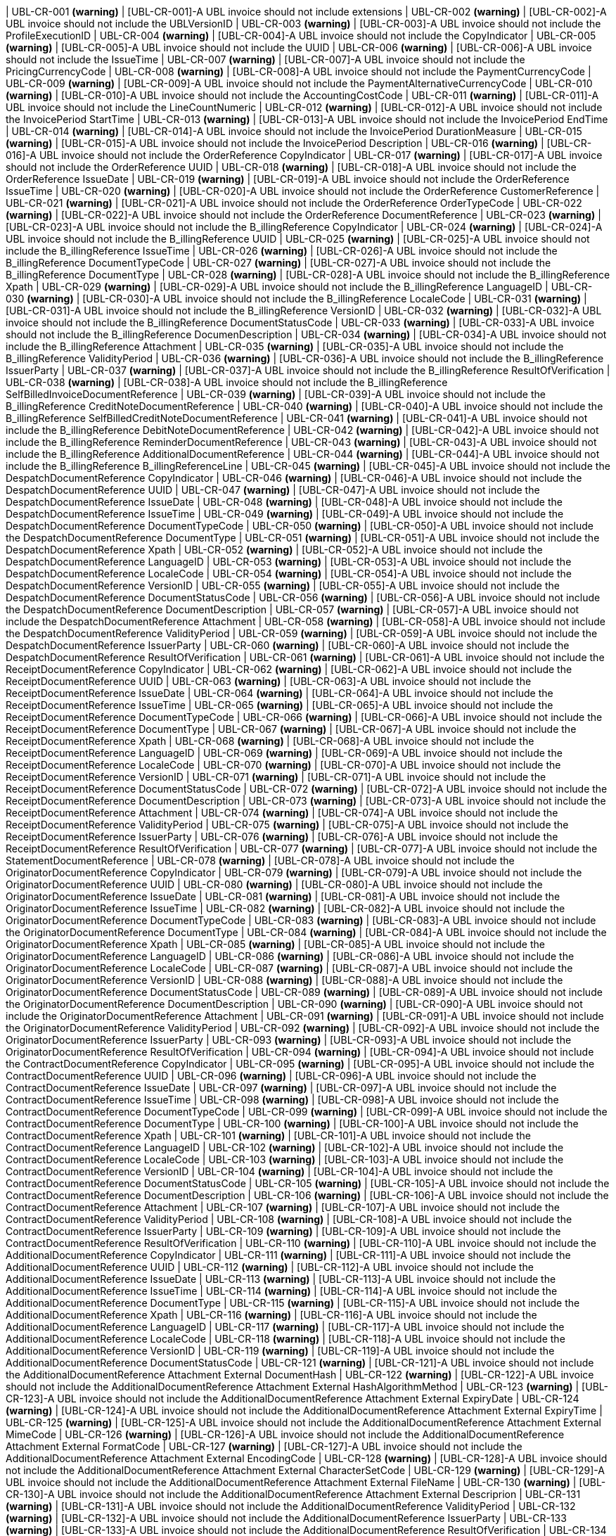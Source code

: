 | UBL-CR-001 *(warning)*
| [UBL-CR-001]-A UBL invoice should not include extensions
| UBL-CR-002 *(warning)*
| [UBL-CR-002]-A UBL invoice should not include the UBLVersionID
| UBL-CR-003 *(warning)*
| [UBL-CR-003]-A UBL invoice should not include the ProfileExecutionID 
| UBL-CR-004 *(warning)*
| [UBL-CR-004]-A UBL invoice should not include the CopyIndicator 
| UBL-CR-005 *(warning)*
| [UBL-CR-005]-A UBL invoice should not include the UUID 
| UBL-CR-006 *(warning)*
| [UBL-CR-006]-A UBL invoice should not include the IssueTime 
| UBL-CR-007 *(warning)*
| [UBL-CR-007]-A UBL invoice should not include the PricingCurrencyCode
| UBL-CR-008 *(warning)*
| [UBL-CR-008]-A UBL invoice should not include the PaymentCurrencyCode
| UBL-CR-009 *(warning)*
| [UBL-CR-009]-A UBL invoice should not include the PaymentAlternativeCurrencyCode
| UBL-CR-010 *(warning)*
| [UBL-CR-010]-A UBL invoice should not include the AccountingCostCode
| UBL-CR-011 *(warning)*
| [UBL-CR-011]-A UBL invoice should not include the LineCountNumeric
| UBL-CR-012 *(warning)*
| [UBL-CR-012]-A UBL invoice should not include the InvoicePeriod StartTime
| UBL-CR-013 *(warning)*
| [UBL-CR-013]-A UBL invoice should not include the InvoicePeriod EndTime
| UBL-CR-014 *(warning)*
| [UBL-CR-014]-A UBL invoice should not include the InvoicePeriod DurationMeasure
| UBL-CR-015 *(warning)*
| [UBL-CR-015]-A UBL invoice should not include the InvoicePeriod Description
| UBL-CR-016 *(warning)*
| [UBL-CR-016]-A UBL invoice should not include the OrderReference CopyIndicator
| UBL-CR-017 *(warning)*
| [UBL-CR-017]-A UBL invoice should not include the OrderReference UUID
| UBL-CR-018 *(warning)*
| [UBL-CR-018]-A UBL invoice should not include the OrderReference IssueDate
| UBL-CR-019 *(warning)*
| [UBL-CR-019]-A UBL invoice should not include the OrderReference IssueTime
| UBL-CR-020 *(warning)*
| [UBL-CR-020]-A UBL invoice should not include the OrderReference CustomerReference
| UBL-CR-021 *(warning)*
| [UBL-CR-021]-A UBL invoice should not include the OrderReference OrderTypeCode
| UBL-CR-022 *(warning)*
| [UBL-CR-022]-A UBL invoice should not include the OrderReference DocumentReference
| UBL-CR-023 *(warning)*
| [UBL-CR-023]-A UBL invoice should not include the B_illingReference CopyIndicator
| UBL-CR-024 *(warning)*
| [UBL-CR-024]-A UBL invoice should not include the B_illingReference UUID
| UBL-CR-025 *(warning)*
| [UBL-CR-025]-A UBL invoice should not include the B_illingReference IssueTime
| UBL-CR-026 *(warning)*
| [UBL-CR-026]-A UBL invoice should not include the B_illingReference DocumentTypeCode
| UBL-CR-027 *(warning)*
| [UBL-CR-027]-A UBL invoice should not include the B_illingReference DocumentType
| UBL-CR-028 *(warning)*
| [UBL-CR-028]-A UBL invoice should not include the B_illingReference Xpath
| UBL-CR-029 *(warning)*
| [UBL-CR-029]-A UBL invoice should not include the B_illingReference LanguageID
| UBL-CR-030 *(warning)*
| [UBL-CR-030]-A UBL invoice should not include the B_illingReference LocaleCode
| UBL-CR-031 *(warning)*
| [UBL-CR-031]-A UBL invoice should not include the B_illingReference VersionID
| UBL-CR-032 *(warning)*
| [UBL-CR-032]-A UBL invoice should not include the B_illingReference DocumentStatusCode
| UBL-CR-033 *(warning)*
| [UBL-CR-033]-A UBL invoice should not include the B_illingReference DocumenDescription
| UBL-CR-034 *(warning)*
| [UBL-CR-034]-A UBL invoice should not include the B_illingReference Attachment
| UBL-CR-035 *(warning)*
| [UBL-CR-035]-A UBL invoice should not include the B_illingReference ValidityPeriod
| UBL-CR-036 *(warning)*
| [UBL-CR-036]-A UBL invoice should not include the B_illingReference IssuerParty
| UBL-CR-037 *(warning)*
| [UBL-CR-037]-A UBL invoice should not include the B_illingReference ResultOfVerification
| UBL-CR-038 *(warning)*
| [UBL-CR-038]-A UBL invoice should not include the B_illingReference SelfBilledInvoiceDocumentReference
| UBL-CR-039 *(warning)*
| [UBL-CR-039]-A UBL invoice should not include the B_illingReference CreditNoteDocumentReference
| UBL-CR-040 *(warning)*
| [UBL-CR-040]-A UBL invoice should not include the B_illingReference SelfBilledCreditNoteDocumentReference
| UBL-CR-041 *(warning)*
| [UBL-CR-041]-A UBL invoice should not include the B_illingReference DebitNoteDocumentReference
| UBL-CR-042 *(warning)*
| [UBL-CR-042]-A UBL invoice should not include the B_illingReference ReminderDocumentReference
| UBL-CR-043 *(warning)*
| [UBL-CR-043]-A UBL invoice should not include the B_illingReference AdditionalDocumentReference
| UBL-CR-044 *(warning)*
| [UBL-CR-044]-A UBL invoice should not include the B_illingReference B_illingReferenceLine
| UBL-CR-045 *(warning)*
| [UBL-CR-045]-A UBL invoice should not include the DespatchDocumentReference CopyIndicator
| UBL-CR-046 *(warning)*
| [UBL-CR-046]-A UBL invoice should not include the DespatchDocumentReference UUID
| UBL-CR-047 *(warning)*
| [UBL-CR-047]-A UBL invoice should not include the DespatchDocumentReference IssueDate
| UBL-CR-048 *(warning)*
| [UBL-CR-048]-A UBL invoice should not include the DespatchDocumentReference IssueTime
| UBL-CR-049 *(warning)*
| [UBL-CR-049]-A UBL invoice should not include the DespatchDocumentReference DocumentTypeCode
| UBL-CR-050 *(warning)*
| [UBL-CR-050]-A UBL invoice should not include the DespatchDocumentReference DocumentType
| UBL-CR-051 *(warning)*
| [UBL-CR-051]-A UBL invoice should not include the DespatchDocumentReference Xpath
| UBL-CR-052 *(warning)*
| [UBL-CR-052]-A UBL invoice should not include the DespatchDocumentReference LanguageID
| UBL-CR-053 *(warning)*
| [UBL-CR-053]-A UBL invoice should not include the DespatchDocumentReference LocaleCode
| UBL-CR-054 *(warning)*
| [UBL-CR-054]-A UBL invoice should not include the DespatchDocumentReference VersionID
| UBL-CR-055 *(warning)*
| [UBL-CR-055]-A UBL invoice should not include the DespatchDocumentReference DocumentStatusCode
| UBL-CR-056 *(warning)*
| [UBL-CR-056]-A UBL invoice should not include the DespatchDocumentReference DocumentDescription
| UBL-CR-057 *(warning)*
| [UBL-CR-057]-A UBL invoice should not include the DespatchDocumentReference Attachment
| UBL-CR-058 *(warning)*
| [UBL-CR-058]-A UBL invoice should not include the DespatchDocumentReference ValidityPeriod
| UBL-CR-059 *(warning)*
| [UBL-CR-059]-A UBL invoice should not include the DespatchDocumentReference IssuerParty
| UBL-CR-060 *(warning)*
| [UBL-CR-060]-A UBL invoice should not include the DespatchDocumentReference ResultOfVerification
| UBL-CR-061 *(warning)*
| [UBL-CR-061]-A UBL invoice should not include the ReceiptDocumentReference CopyIndicator
| UBL-CR-062 *(warning)*
| [UBL-CR-062]-A UBL invoice should not include the ReceiptDocumentReference UUID
| UBL-CR-063 *(warning)*
| [UBL-CR-063]-A UBL invoice should not include the ReceiptDocumentReference IssueDate
| UBL-CR-064 *(warning)*
| [UBL-CR-064]-A UBL invoice should not include the ReceiptDocumentReference IssueTime
| UBL-CR-065 *(warning)*
| [UBL-CR-065]-A UBL invoice should not include the ReceiptDocumentReference DocumentTypeCode
| UBL-CR-066 *(warning)*
| [UBL-CR-066]-A UBL invoice should not include the ReceiptDocumentReference DocumentType
| UBL-CR-067 *(warning)*
| [UBL-CR-067]-A UBL invoice should not include the ReceiptDocumentReference Xpath
| UBL-CR-068 *(warning)*
| [UBL-CR-068]-A UBL invoice should not include the ReceiptDocumentReference LanguageID
| UBL-CR-069 *(warning)*
| [UBL-CR-069]-A UBL invoice should not include the ReceiptDocumentReference LocaleCode
| UBL-CR-070 *(warning)*
| [UBL-CR-070]-A UBL invoice should not include the ReceiptDocumentReference VersionID
| UBL-CR-071 *(warning)*
| [UBL-CR-071]-A UBL invoice should not include the ReceiptDocumentReference DocumentStatusCode
| UBL-CR-072 *(warning)*
| [UBL-CR-072]-A UBL invoice should not include the ReceiptDocumentReference DocumentDescription
| UBL-CR-073 *(warning)*
| [UBL-CR-073]-A UBL invoice should not include the ReceiptDocumentReference Attachment
| UBL-CR-074 *(warning)*
| [UBL-CR-074]-A UBL invoice should not include the ReceiptDocumentReference ValidityPeriod
| UBL-CR-075 *(warning)*
| [UBL-CR-075]-A UBL invoice should not include the ReceiptDocumentReference IssuerParty
| UBL-CR-076 *(warning)*
| [UBL-CR-076]-A UBL invoice should not include the ReceiptDocumentReference ResultOfVerification
| UBL-CR-077 *(warning)*
| [UBL-CR-077]-A UBL invoice should not include the StatementDocumentReference
| UBL-CR-078 *(warning)*
| [UBL-CR-078]-A UBL invoice should not include the OriginatorDocumentReference CopyIndicator
| UBL-CR-079 *(warning)*
| [UBL-CR-079]-A UBL invoice should not include the OriginatorDocumentReference UUID
| UBL-CR-080 *(warning)*
| [UBL-CR-080]-A UBL invoice should not include the OriginatorDocumentReference IssueDate
| UBL-CR-081 *(warning)*
| [UBL-CR-081]-A UBL invoice should not include the OriginatorDocumentReference IssueTime
| UBL-CR-082 *(warning)*
| [UBL-CR-082]-A UBL invoice should not include the OriginatorDocumentReference DocumentTypeCode
| UBL-CR-083 *(warning)*
| [UBL-CR-083]-A UBL invoice should not include the OriginatorDocumentReference DocumentType
| UBL-CR-084 *(warning)*
| [UBL-CR-084]-A UBL invoice should not include the OriginatorDocumentReference Xpath
| UBL-CR-085 *(warning)*
| [UBL-CR-085]-A UBL invoice should not include the OriginatorDocumentReference LanguageID
| UBL-CR-086 *(warning)*
| [UBL-CR-086]-A UBL invoice should not include the OriginatorDocumentReference LocaleCode
| UBL-CR-087 *(warning)*
| [UBL-CR-087]-A UBL invoice should not include the OriginatorDocumentReference VersionID
| UBL-CR-088 *(warning)*
| [UBL-CR-088]-A UBL invoice should not include the OriginatorDocumentReference DocumentStatusCode
| UBL-CR-089 *(warning)*
| [UBL-CR-089]-A UBL invoice should not include the OriginatorDocumentReference DocumentDescription
| UBL-CR-090 *(warning)*
| [UBL-CR-090]-A UBL invoice should not include the OriginatorDocumentReference Attachment
| UBL-CR-091 *(warning)*
| [UBL-CR-091]-A UBL invoice should not include the OriginatorDocumentReference ValidityPeriod
| UBL-CR-092 *(warning)*
| [UBL-CR-092]-A UBL invoice should not include the OriginatorDocumentReference IssuerParty
| UBL-CR-093 *(warning)*
| [UBL-CR-093]-A UBL invoice should not include the OriginatorDocumentReference ResultOfVerification
| UBL-CR-094 *(warning)*
| [UBL-CR-094]-A UBL invoice should not include the ContractDocumentReference CopyIndicator
| UBL-CR-095 *(warning)*
| [UBL-CR-095]-A UBL invoice should not include the ContractDocumentReference UUID
| UBL-CR-096 *(warning)*
| [UBL-CR-096]-A UBL invoice should not include the ContractDocumentReference IssueDate
| UBL-CR-097 *(warning)*
| [UBL-CR-097]-A UBL invoice should not include the ContractDocumentReference IssueTime
| UBL-CR-098 *(warning)*
| [UBL-CR-098]-A UBL invoice should not include the ContractDocumentReference DocumentTypeCode
| UBL-CR-099 *(warning)*
| [UBL-CR-099]-A UBL invoice should not include the ContractDocumentReference DocumentType
| UBL-CR-100 *(warning)*
| [UBL-CR-100]-A UBL invoice should not include the ContractDocumentReference Xpath
| UBL-CR-101 *(warning)*
| [UBL-CR-101]-A UBL invoice should not include the ContractDocumentReference LanguageID
| UBL-CR-102 *(warning)*
| [UBL-CR-102]-A UBL invoice should not include the ContractDocumentReference LocaleCode
| UBL-CR-103 *(warning)*
| [UBL-CR-103]-A UBL invoice should not include the ContractDocumentReference VersionID
| UBL-CR-104 *(warning)*
| [UBL-CR-104]-A UBL invoice should not include the ContractDocumentReference DocumentStatusCode
| UBL-CR-105 *(warning)*
| [UBL-CR-105]-A UBL invoice should not include the ContractDocumentReference DocumentDescription
| UBL-CR-106 *(warning)*
| [UBL-CR-106]-A UBL invoice should not include the ContractDocumentReference Attachment
| UBL-CR-107 *(warning)*
| [UBL-CR-107]-A UBL invoice should not include the ContractDocumentReference ValidityPeriod
| UBL-CR-108 *(warning)*
| [UBL-CR-108]-A UBL invoice should not include the ContractDocumentReference IssuerParty
| UBL-CR-109 *(warning)*
| [UBL-CR-109]-A UBL invoice should not include the ContractDocumentReference ResultOfVerification
| UBL-CR-110 *(warning)*
| [UBL-CR-110]-A UBL invoice should not include the AdditionalDocumentReference CopyIndicator
| UBL-CR-111 *(warning)*
| [UBL-CR-111]-A UBL invoice should not include the AdditionalDocumentReference UUID
| UBL-CR-112 *(warning)*
| [UBL-CR-112]-A UBL invoice should not include the AdditionalDocumentReference IssueDate
| UBL-CR-113 *(warning)*
| [UBL-CR-113]-A UBL invoice should not include the AdditionalDocumentReference IssueTime
| UBL-CR-114 *(warning)*
| [UBL-CR-114]-A UBL invoice should not include the AdditionalDocumentReference DocumentType
| UBL-CR-115 *(warning)*
| [UBL-CR-115]-A UBL invoice should not include the AdditionalDocumentReference Xpath
| UBL-CR-116 *(warning)*
| [UBL-CR-116]-A UBL invoice should not include the AdditionalDocumentReference LanguageID
| UBL-CR-117 *(warning)*
| [UBL-CR-117]-A UBL invoice should not include the AdditionalDocumentReference LocaleCode
| UBL-CR-118 *(warning)*
| [UBL-CR-118]-A UBL invoice should not include the AdditionalDocumentReference VersionID
| UBL-CR-119 *(warning)*
| [UBL-CR-119]-A UBL invoice should not include the AdditionalDocumentReference DocumentStatusCode
| UBL-CR-121 *(warning)*
| [UBL-CR-121]-A UBL invoice should not include the AdditionalDocumentReference Attachment External DocumentHash
| UBL-CR-122 *(warning)*
| [UBL-CR-122]-A UBL invoice should not include the AdditionalDocumentReference Attachment External HashAlgorithmMethod
| UBL-CR-123 *(warning)*
| [UBL-CR-123]-A UBL invoice should not include the AdditionalDocumentReference Attachment External ExpiryDate
| UBL-CR-124 *(warning)*
| [UBL-CR-124]-A UBL invoice should not include the AdditionalDocumentReference Attachment External ExpiryTime
| UBL-CR-125 *(warning)*
| [UBL-CR-125]-A UBL invoice should not include the AdditionalDocumentReference Attachment External MimeCode
| UBL-CR-126 *(warning)*
| [UBL-CR-126]-A UBL invoice should not include the AdditionalDocumentReference Attachment External FormatCode
| UBL-CR-127 *(warning)*
| [UBL-CR-127]-A UBL invoice should not include the AdditionalDocumentReference Attachment External EncodingCode
| UBL-CR-128 *(warning)*
| [UBL-CR-128]-A UBL invoice should not include the AdditionalDocumentReference Attachment External CharacterSetCode
| UBL-CR-129 *(warning)*
| [UBL-CR-129]-A UBL invoice should not include the AdditionalDocumentReference Attachment External FileName
| UBL-CR-130 *(warning)*
| [UBL-CR-130]-A UBL invoice should not include the AdditionalDocumentReference Attachment External Descriprion
| UBL-CR-131 *(warning)*
| [UBL-CR-131]-A UBL invoice should not include the AdditionalDocumentReference ValidityPeriod
| UBL-CR-132 *(warning)*
| [UBL-CR-132]-A UBL invoice should not include the AdditionalDocumentReference IssuerParty
| UBL-CR-133 *(warning)*
| [UBL-CR-133]-A UBL invoice should not include the AdditionalDocumentReference ResultOfVerification
| UBL-CR-134 *(warning)*
| [UBL-CR-134]-A UBL invoice should not include the ProjectReference UUID
| UBL-CR-135 *(warning)*
| [UBL-CR-135]-A UBL invoice should not include the ProjectReference IssueDate
| UBL-CR-136 *(warning)*
| [UBL-CR-136]-A UBL invoice should not include the ProjectReference WorkPhaseReference
| UBL-CR-137 *(warning)*
| [UBL-CR-137]-A UBL invoice should not include the Signature
| UBL-CR-138 *(warning)*
| [UBL-CR-138]-A UBL invoice should not include the AccountingSupplierParty CustomerAssignedAccountID
| UBL-CR-139 *(warning)*
| [UBL-CR-139]-A UBL invoice should not include the AccountingSupplierParty AdditionalAccountID
| UBL-CR-140 *(warning)*
| [UBL-CR-140]-A UBL invoice should not include the AccountingSupplierParty DataSendingCapability
| UBL-CR-141 *(warning)*
| [UBL-CR-141]-A UBL invoice should not include the AccountingSupplierParty Party MarkCareIndicator
| UBL-CR-142 *(warning)*
| [UBL-CR-142]-A UBL invoice should not include the AccountingSupplierParty Party MarkAttentionIndicator
| UBL-CR-143 *(warning)*
| [UBL-CR-143]-A UBL invoice should not include the AccountingSupplierParty Party WebsiteURI
| UBL-CR-144 *(warning)*
| [UBL-CR-144]-A UBL invoice should not include the AccountingSupplierParty Party LogoReferenceID
| UBL-CR-145 *(warning)*
| [UBL-CR-145]-A UBL invoice should not include the AccountingSupplierParty Party IndustryClassificationCode
| UBL-CR-146 *(warning)*
| [UBL-CR-146]-A UBL invoice should not include the AccountingSupplierParty Party Language
| UBL-CR-147 *(warning)*
| [UBL-CR-147]-A UBL invoice should not include the AccountingSupplierParty Party PostalAddress ID
| UBL-CR-148 *(warning)*
| [UBL-CR-148]-A UBL invoice should not include the AccountingSupplierParty Party PostalAddress AddressTypeCode
| UBL-CR-149 *(warning)*
| [UBL-CR-149]-A UBL invoice should not include the AccountingSupplierParty Party PostalAddress AddressFormatCode
| UBL-CR-150 *(warning)*
| [UBL-CR-150]-A UBL invoice should not include the AccountingSupplierParty Party PostalAddress Postbox
| UBL-CR-151 *(warning)*
| [UBL-CR-151]-A UBL invoice should not include the AccountingSupplierParty Party PostalAddress Floor
| UBL-CR-152 *(warning)*
| [UBL-CR-152]-A UBL invoice should not include the AccountingSupplierParty Party PostalAddress Room
| UBL-CR-153 *(warning)*
| [UBL-CR-153]-A UBL invoice should not include the AccountingSupplierParty Party PostalAddress BlockName
| UBL-CR-154 *(warning)*
| [UBL-CR-154]-A UBL invoice should not include the AccountingSupplierParty Party PostalAddress BuildingName
| UBL-CR-155 *(warning)*
| [UBL-CR-155]-A UBL invoice should not include the AccountingSupplierParty Party PostalAddress BuildingNumber
| UBL-CR-156 *(warning)*
| [UBL-CR-156]-A UBL invoice should not include the AccountingSupplierParty Party PostalAddress InhouseMail
| UBL-CR-157 *(warning)*
| [UBL-CR-157]-A UBL invoice should not include the AccountingSupplierParty Party PostalAddress Department
| UBL-CR-158 *(warning)*
| [UBL-CR-158]-A UBL invoice should not include the AccountingSupplierParty Party PostalAddress MarkAttention
| UBL-CR-159 *(warning)*
| [UBL-CR-159]-A UBL invoice should not include the AccountingSupplierParty Party PostalAddress MarkCare
| UBL-CR-160 *(warning)*
| [UBL-CR-160]-A UBL invoice should not include the AccountingSupplierParty Party PostalAddress PlotIdentification
| UBL-CR-161 *(warning)*
| [UBL-CR-161]-A UBL invoice should not include the AccountingSupplierParty Party PostalAddress CitySubdivisionName
| UBL-CR-162 *(warning)*
| [UBL-CR-162]-A UBL invoice should not include the AccountingSupplierParty Party PostalAddress CountrySubentityCode
| UBL-CR-163 *(warning)*
| [UBL-CR-163]-A UBL invoice should not include the AccountingSupplierParty Party PostalAddress Region
| UBL-CR-164 *(warning)*
| [UBL-CR-164]-A UBL invoice should not include the AccountingSupplierParty Party PostalAddress District
| UBL-CR-165 *(warning)*
| [UBL-CR-165]-A UBL invoice should not include the AccountingSupplierParty Party PostalAddress TimezoneOffset
| UBL-CR-166 *(warning)*
| [UBL-CR-166]-A UBL invoice should not include the AccountingSupplierParty Party PostalAddress Country Name
| UBL-CR-167 *(warning)*
| [UBL-CR-167]-A UBL invoice should not include the AccountingSupplierParty Party PostalAddress LocationCoordinate
| UBL-CR-168 *(warning)*
| [UBL-CR-168]-A UBL invoice should not include the AccountingSupplierParty Party PhysicalLocation
| UBL-CR-169 *(warning)*
| [UBL-CR-169]-A UBL invoice should not include the AccountingSupplierParty Party PartyTaxScheme RegistrationName
| UBL-CR-170 *(warning)*
| [UBL-CR-170]-A UBL invoice should not include the AccountingSupplierParty Party PartyTaxScheme TaxLevelCode
| UBL-CR-171 *(warning)*
| [UBL-CR-171]-A UBL invoice should not include the AccountingSupplierParty Party PartyTaxScheme ExemptionReasonCode
| UBL-CR-172 *(warning)*
| [UBL-CR-172]-A UBL invoice should not include the AccountingSupplierParty Party PartyTaxScheme ExemptionReason
| UBL-CR-173 *(warning)*
| [UBL-CR-173]-A UBL invoice should not include the AccountingSupplierParty Party PartyTaxScheme RegistrationAddress
| UBL-CR-174 *(warning)*
| [UBL-CR-174]-A UBL invoice should not include the AccountingSupplierParty Party PartyTaxScheme TaxScheme Name
| UBL-CR-175 *(warning)*
| [UBL-CR-175]-A UBL invoice should not include the AccountingSupplierParty Party PartyTaxScheme TaxScheme TaxTypeCode
| UBL-CR-176 *(warning)*
| [UBL-CR-176]-A UBL invoice should not include the AccountingSupplierParty Party PartyTaxScheme TaxScheme CurrencyCode
| UBL-CR-177 *(warning)*
| [UBL-CR-177]-A UBL invoice should not include the AccountingSupplierParty Party PartyTaxScheme TaxScheme JurisdictionRegionAddress
| UBL-CR-178 *(warning)*
| [UBL-CR-178]-A UBL invoice should not include the AccountingSupplierParty Party PartyLegalEntity RegistrationDate
| UBL-CR-179 *(warning)*
| [UBL-CR-179]-A UBL invoice should not include the AccountingSupplierParty Party PartyLegalEntity RegistrationExpirationDate
| UBL-CR-180 *(warning)*
| [UBL-CR-180]-A UBL invoice should not include the AccountingSupplierParty Party PartyLegalEntity CompanyLegalFormCode
| UBL-CR-181 *(warning)*
| [UBL-CR-181]-A UBL invoice should not include the AccountingSupplierParty Party PartyLegalEntity SoleProprietorshipIndicator
| UBL-CR-182 *(warning)*
| [UBL-CR-182]-A UBL invoice should not include the AccountingSupplierParty Party PartyLegalEntity CompanyLiquidationStatusCode
| UBL-CR-183 *(warning)*
| [UBL-CR-183]-A UBL invoice should not include the AccountingSupplierParty Party PartyLegalEntity CorporationStockAmount
| UBL-CR-184 *(warning)*
| [UBL-CR-184]-A UBL invoice should not include the AccountingSupplierParty Party PartyLegalEntity FullyPaidSharesIndicator
| UBL-CR-185 *(warning)*
| [UBL-CR-185]-A UBL invoice should not include the AccountingSupplierParty Party PartyLegalEntity RegistrationAddress
| UBL-CR-186 *(warning)*
| [UBL-CR-186]-A UBL invoice should not include the AccountingSupplierParty Party PartyLegalEntity CorporateRegistrationScheme
| UBL-CR-187 *(warning)*
| [UBL-CR-187]-A UBL invoice should not include the AccountingSupplierParty Party PartyLegalEntity HeadOfficeParty
| UBL-CR-188 *(warning)*
| [UBL-CR-188]-A UBL invoice should not include the AccountingSupplierParty Party PartyLegalEntity ShareholderParty
| UBL-CR-189 *(warning)*
| [UBL-CR-189]-A UBL invoice should not include the AccountingSupplierParty Party Contact ID
| UBL-CR-190 *(warning)*
| [UBL-CR-190]-A UBL invoice should not include the AccountingSupplierParty Party Contact Telefax
| UBL-CR-191 *(warning)*
| [UBL-CR-191]-A UBL invoice should not include the AccountingSupplierParty Party Contact Note
| UBL-CR-192 *(warning)*
| [UBL-CR-192]-A UBL invoice should not include the AccountingSupplierParty Party Contact OtherCommunication
| UBL-CR-193 *(warning)*
| [UBL-CR-193]-A UBL invoice should not include the AccountingSupplierParty Party Person
| UBL-CR-194 *(warning)*
| [UBL-CR-194]-A UBL invoice should not include the AccountingSupplierParty Party AgentParty
| UBL-CR-195 *(warning)*
| [UBL-CR-195]-A UBL invoice should not include the AccountingSupplierParty Party ServiceProviderParty
| UBL-CR-196 *(warning)*
| [UBL-CR-196]-A UBL invoice should not include the AccountingSupplierParty Party PowerOfAttorney
| UBL-CR-197 *(warning)*
| [UBL-CR-197]-A UBL invoice should not include the AccountingSupplierParty Party FinancialAccount
| UBL-CR-198 *(warning)*
| [UBL-CR-198]-A UBL invoice should not include the AccountingSupplierParty DespatchContact
| UBL-CR-199 *(warning)*
| [UBL-CR-199]-A UBL invoice should not include the AccountingSupplierParty AccountingContact
| UBL-CR-200 *(warning)*
| [UBL-CR-200]-A UBL invoice should not include the AccountingSupplierParty SellerContact
| UBL-CR-201 *(warning)*
| [UBL-CR-201]-A UBL invoice should not include the AccountingCustomerParty CustomerAssignedAccountID
| UBL-CR-202 *(warning)*
| [UBL-CR-202]-A UBL invoice should not include the AccountingCustomerParty SupplierAssignedAccountID
| UBL-CR-203 *(warning)*
| [UBL-CR-203]-A UBL invoice should not include the AccountingCustomerParty AdditionalAccountID
| UBL-CR-204 *(warning)*
| [UBL-CR-204]-A UBL invoice should not include the AccountingCustomerParty Party MarkCareIndicator
| UBL-CR-205 *(warning)*
| [UBL-CR-205]-A UBL invoice should not include the AccountingCustomerParty Party MarkAttentionIndicator
| UBL-CR-206 *(warning)*
| [UBL-CR-206]-A UBL invoice should not include the AccountingCustomerParty Party WebsiteURI
| UBL-CR-207 *(warning)*
| [UBL-CR-207]-A UBL invoice should not include the AccountingCustomerParty Party LogoReferenceID
| UBL-CR-208 *(warning)*
| [UBL-CR-208]-A UBL invoice should not include the AccountingCustomerParty Party IndustryClassificationCode
| UBL-CR-209 *(warning)*
| [UBL-CR-209]-A UBL invoice should not include the AccountingCustomerParty Party Language
| UBL-CR-210 *(warning)*
| [UBL-CR-210]-A UBL invoice should not include the AccountingCustomerParty Party PostalAddress ID
| UBL-CR-211 *(warning)*
| [UBL-CR-211]-A UBL invoice should not include the AccountingCustomerParty Party PostalAddress AddressTypeCode
| UBL-CR-212 *(warning)*
| [UBL-CR-212]-A UBL invoice should not include the AccountingCustomerParty Party PostalAddress AddressFormatCode
| UBL-CR-213 *(warning)*
| [UBL-CR-213]-A UBL invoice should not include the AccountingCustomerParty Party PostalAddress Postbox
| UBL-CR-214 *(warning)*
| [UBL-CR-214]-A UBL invoice should not include the AccountingCustomerParty Party PostalAddress Floor
| UBL-CR-215 *(warning)*
| [UBL-CR-215]-A UBL invoice should not include the AccountingCustomerParty Party PostalAddress Room
| UBL-CR-216 *(warning)*
| [UBL-CR-216]-A UBL invoice should not include the AccountingCustomerParty Party PostalAddress BlockName
| UBL-CR-217 *(warning)*
| [UBL-CR-217]-A UBL invoice should not include the AccountingCustomerParty Party PostalAddress BuildingName
| UBL-CR-218 *(warning)*
| [UBL-CR-218]-A UBL invoice should not include the AccountingCustomerParty Party PostalAddress BuildingNumber
| UBL-CR-219 *(warning)*
| [UBL-CR-219]-A UBL invoice should not include the AccountingCustomerParty Party PostalAddress InhouseMail
| UBL-CR-220 *(warning)*
| [UBL-CR-220]-A UBL invoice should not include the AccountingCustomerParty Party PostalAddress Department
| UBL-CR-221 *(warning)*
| [UBL-CR-221]-A UBL invoice should not include the AccountingCustomerParty Party PostalAddress MarkAttention
| UBL-CR-222 *(warning)*
| [UBL-CR-222]-A UBL invoice should not include the AccountingCustomerParty Party PostalAddress MarkCare
| UBL-CR-223 *(warning)*
| [UBL-CR-223]-A UBL invoice should not include the AccountingCustomerParty Party PostalAddress PlotIdentification
| UBL-CR-224 *(warning)*
| [UBL-CR-224]-A UBL invoice should not include the AccountingCustomerParty Party PostalAddress CitySubdivisionName
| UBL-CR-225 *(warning)*
| [UBL-CR-225]-A UBL invoice should not include the AccountingCustomerParty Party PostalAddress CountrySubentityCode
| UBL-CR-226 *(warning)*
| [UBL-CR-226]-A UBL invoice should not include the AccountingCustomerParty Party PostalAddress Region
| UBL-CR-227 *(warning)*
| [UBL-CR-227]-A UBL invoice should not include the AccountingCustomerParty Party PostalAddress District
| UBL-CR-228 *(warning)*
| [UBL-CR-228]-A UBL invoice should not include the AccountingCustomerParty Party PostalAddress TimezoneOffset
| UBL-CR-229 *(warning)*
| [UBL-CR-229]-A UBL invoice should not include the AccountingCustomerParty Party PostalAddress Country Name
| UBL-CR-230 *(warning)*
| [UBL-CR-230]-A UBL invoice should not include the AccountingCustomerParty Party PostalAddress LocationCoordinate
| UBL-CR-231 *(warning)*
| [UBL-CR-231]-A UBL invoice should not include the AccountingCustomerParty Party PhysicalLocation
| UBL-CR-232 *(warning)*
| [UBL-CR-232]-A UBL invoice should not include the AccountingCustomerParty Party PartyTaxScheme RegistrationName
| UBL-CR-233 *(warning)*
| [UBL-CR-233]-A UBL invoice should not include the AccountingCustomerParty Party PartyTaxScheme TaxLevelCode
| UBL-CR-234 *(warning)*
| [UBL-CR-234]-A UBL invoice should not include the AccountingCustomerParty Party PartyTaxScheme ExemptionReasonCode
| UBL-CR-235 *(warning)*
| [UBL-CR-235]-A UBL invoice should not include the AccountingCustomerParty Party PartyTaxScheme ExemptionReason
| UBL-CR-236 *(warning)*
| [UBL-CR-236]-A UBL invoice should not include the AccountingCustomerParty Party PartyTaxScheme RegistrationAddress
| UBL-CR-237 *(warning)*
| [UBL-CR-237]-A UBL invoice should not include the AccountingCustomerParty Party PartyTaxScheme TaxScheme Name
| UBL-CR-238 *(warning)*
| [UBL-CR-238]-A UBL invoice should not include the AccountingCustomerParty Party PartyTaxScheme TaxScheme TaxTypeCode
| UBL-CR-239 *(warning)*
| [UBL-CR-239]-A UBL invoice should not include the AccountingCustomerParty Party PartyTaxScheme TaxScheme CurrencyCode
| UBL-CR-240 *(warning)*
| [UBL-CR-240]-A UBL invoice should not include the AccountingCustomerParty Party PartyTaxScheme TaxScheme JurisdictionRegionAddress
| UBL-CR-241 *(warning)*
| [UBL-CR-241]-A UBL invoice should not include the AccountingCustomerParty Party PartyLegalEntity RegistrationDate
| UBL-CR-242 *(warning)*
| [UBL-CR-242]-A UBL invoice should not include the AccountingCustomerParty Party PartyLegalEntity RegistrationExpirationDate
| UBL-CR-243 *(warning)*
| [UBL-CR-243]-A UBL invoice should not include the AccountingCustomerParty Party PartyLegalEntity CompanyLegalFormCode
| UBL-CR-244 *(warning)*
| [UBL-CR-244]-A UBL invoice should not include the AccountingCustomerParty Party PartyLegalEntity CompanyLegalForm
| UBL-CR-245 *(warning)*
| [UBL-CR-245]-A UBL invoice should not include the AccountingCustomerParty Party PartyLegalEntity SoleProprietorshipIndicator
| UBL-CR-246 *(warning)*
| [UBL-CR-246]-A UBL invoice should not include the AccountingCustomerParty Party PartyLegalEntity CompanyLiquidationStatusCode
| UBL-CR-247 *(warning)*
| [UBL-CR-247]-A UBL invoice should not include the AccountingCustomerParty Party PartyLegalEntity CorporationStockAmount
| UBL-CR-248 *(warning)*
| [UBL-CR-248]-A UBL invoice should not include the AccountingCustomerParty Party PartyLegalEntity FullyPaidSharesIndicator
| UBL-CR-249 *(warning)*
| [UBL-CR-249]-A UBL invoice should not include the AccountingCustomerParty Party PartyLegalEntity RegistrationAddress
| UBL-CR-250 *(warning)*
| [UBL-CR-250]-A UBL invoice should not include the AccountingCustomerParty Party PartyLegalEntity CorporateRegistrationScheme
| UBL-CR-251 *(warning)*
| [UBL-CR-251]-A UBL invoice should not include the AccountingCustomerParty Party PartyLegalEntity HeadOfficeParty
| UBL-CR-252 *(warning)*
| [UBL-CR-252]-A UBL invoice should not include the AccountingCustomerParty Party PartyLegalEntity ShareholderParty
| UBL-CR-253 *(warning)*
| [UBL-CR-253]-A UBL invoice should not include the AccountingCustomerParty Party Contact ID
| UBL-CR-254 *(warning)*
| [UBL-CR-254]-A UBL invoice should not include the AccountingCustomerParty Party Contact Telefax
| UBL-CR-255 *(warning)*
| [UBL-CR-255]-A UBL invoice should not include the AccountingCustomerParty Party Contact Note
| UBL-CR-256 *(warning)*
| [UBL-CR-256]-A UBL invoice should not include the AccountingCustomerParty Party Contact OtherCommunication
| UBL-CR-257 *(warning)*
| [UBL-CR-257]-A UBL invoice should not include the AccountingCustomerParty Party Person
| UBL-CR-258 *(warning)*
| [UBL-CR-258]-A UBL invoice should not include the AccountingCustomerParty Party AgentParty
| UBL-CR-259 *(warning)*
| [UBL-CR-259]-A UBL invoice should not include the AccountingCustomerParty Party ServiceProviderParty
| UBL-CR-260 *(warning)*
| [UBL-CR-260]-A UBL invoice should not include the AccountingCustomerParty Party PowerOfAttorney
| UBL-CR-261 *(warning)*
| [UBL-CR-261]-A UBL invoice should not include the AccountingCustomerParty Party FinancialAccount
| UBL-CR-262 *(warning)*
| [UBL-CR-262]-A UBL invoice should not include the AccountingCustomerParty DeliveryContact
| UBL-CR-263 *(warning)*
| [UBL-CR-263]-A UBL invoice should not include the AccountingCustomerParty AccountingContact
| UBL-CR-264 *(warning)*
| [UBL-CR-264]-A UBL invoice should not include the AccountingCustomerParty BuyerContact
| UBL-CR-265 *(warning)*
| [UBL-CR-265]-A UBL invoice should not include the PayeeParty MarkCareIndicator
| UBL-CR-266 *(warning)*
| [UBL-CR-266]-A UBL invoice should not include the PayeeParty MarkAttentionIndicator
| UBL-CR-267 *(warning)*
| [UBL-CR-267]-A UBL invoice should not include the PayeeParty WebsiteURI
| UBL-CR-268 *(warning)*
| [UBL-CR-268]-A UBL invoice should not include the PayeeParty LogoReferenceID
| UBL-CR-269 *(warning)*
| [UBL-CR-269]-A UBL invoice should not include the PayeeParty EndpointID
| UBL-CR-270 *(warning)*
| [UBL-CR-270]-A UBL invoice should not include the PayeeParty IndustryClassificationCode
| UBL-CR-271 *(warning)*
| [UBL-CR-271]-A UBL invoice should not include the PayeeParty Language
| UBL-CR-272 *(warning)*
| [UBL-CR-272]-A UBL invoice should not include the PayeeParty PostalAddress
| UBL-CR-273 *(warning)*
| [UBL-CR-273]-A UBL invoice should not include the PayeeParty PhysicalLocation
| UBL-CR-274 *(warning)*
| [UBL-CR-274]-A UBL invoice should not include the PayeeParty PartyTaxScheme
| UBL-CR-275 *(warning)*
| [UBL-CR-275]-A UBL invoice should not include the PayeeParty PartyLegalEntity RegistrationName
| UBL-CR-276 *(warning)*
| [UBL-CR-276]-A UBL invoice should not include the PayeeParty PartyLegalEntity RegistrationDate
| UBL-CR-277 *(warning)*
| [UBL-CR-277]-A UBL invoice should not include the PayeeParty PartyLegalEntity RegistrationExpirationDate
| UBL-CR-278 *(warning)*
| [UBL-CR-278]-A UBL invoice should not include the PayeeParty PartyLegalEntity CompanyLegalFormCode
| UBL-CR-279 *(warning)*
| [UBL-CR-279]-A UBL invoice should not include the PayeeParty PartyLegalEntity CompanyLegalForm
| UBL-CR-280 *(warning)*
| [UBL-CR-280]-A UBL invoice should not include the PayeeParty PartyLegalEntity SoleProprietorshipIndicator
| UBL-CR-281 *(warning)*
| [UBL-CR-281]-A UBL invoice should not include the PayeeParty PartyLegalEntity CompanyLiquidationStatusCode
| UBL-CR-282 *(warning)*
| [UBL-CR-282]-A UBL invoice should not include the PayeeParty PartyLegalEntity CorporationStockAmount
| UBL-CR-283 *(warning)*
| [UBL-CR-283]-A UBL invoice should not include the PayeeParty PartyLegalEntity FullyPaidSharesIndicator
| UBL-CR-284 *(warning)*
| [UBL-CR-284]-A UBL invoice should not include the PayeeParty PartyLegalEntity RegistrationAddress
| UBL-CR-285 *(warning)*
| [UBL-CR-285]-A UBL invoice should not include the PayeeParty PartyLegalEntity CorporateRegistrationScheme
| UBL-CR-286 *(warning)*
| [UBL-CR-286]-A UBL invoice should not include the PayeeParty PartyLegalEntity HeadOfficeParty
| UBL-CR-287 *(warning)*
| [UBL-CR-287]-A UBL invoice should not include the PayeeParty PartyLegalEntity ShareholderParty
| UBL-CR-288 *(warning)*
| [UBL-CR-288]-A UBL invoice should not include the PayeeParty Contact
| UBL-CR-289 *(warning)*
| [UBL-CR-289]-A UBL invoice should not include the PayeeParty Person
| UBL-CR-290 *(warning)*
| [UBL-CR-290]-A UBL invoice should not include the PayeeParty AgentParty
| UBL-CR-291 *(warning)*
| [UBL-CR-291]-A UBL invoice should not include the PayeeParty ServiceProviderParty
| UBL-CR-292 *(warning)*
| [UBL-CR-292]-A UBL invoice should not include the PayeeParty PowerOfAttorney
| UBL-CR-293 *(warning)*
| [UBL-CR-293]-A UBL invoice should not include the PayeeParty FinancialAccount
| UBL-CR-294 *(warning)*
| [UBL-CR-294]-A UBL invoice should not include the BuyerCustomerParty
| UBL-CR-295 *(warning)*
| [UBL-CR-295]-A UBL invoice should not include the SellerCustomerParty
| UBL-CR-296 *(warning)*
| [UBL-CR-296]-A UBL invoice should not include the TaxRepresentativeParty MarkCareIndicator
| UBL-CR-297 *(warning)*
| [UBL-CR-297]-A UBL invoice should not include the TaxRepresentativeParty MarkAttentionIndicator
| UBL-CR-298 *(warning)*
| [UBL-CR-298]-A UBL invoice should not include the TaxRepresentativeParty WebsiteURI
| UBL-CR-299 *(warning)*
| [UBL-CR-299]-A UBL invoice should not include the TaxRepresentativeParty LogoReferenceID
| UBL-CR-300 *(warning)*
| [UBL-CR-300]-A UBL invoice should not include the TaxRepresentativeParty EndpointID
| UBL-CR-301 *(warning)*
| [UBL-CR-301]-A UBL invoice should not include the TaxRepresentativeParty IndustryClassificationCode
| UBL-CR-302 *(warning)*
| [UBL-CR-302]-A UBL invoice should not include the TaxRepresentativeParty PartyIdentification
| UBL-CR-303 *(warning)*
| [UBL-CR-303]-A UBL invoice should not include the TaxRepresentativeParty Language
| UBL-CR-304 *(warning)*
| [UBL-CR-304]-A UBL invoice should not include the TaxRepresentativeParty PostalAddress ID
| UBL-CR-305 *(warning)*
| [UBL-CR-305]-A UBL invoice should not include the TaxRepresentativeParty PostalAddress AddressTypeCode
| UBL-CR-306 *(warning)*
| [UBL-CR-306]-A UBL invoice should not include the TaxRepresentativeParty PostalAddress AddressFormatCode
| UBL-CR-307 *(warning)*
| [UBL-CR-307]-A UBL invoice should not include the TaxRepresentativeParty PostalAddress Postbox
| UBL-CR-308 *(warning)*
| [UBL-CR-308]-A UBL invoice should not include the TaxRepresentativeParty PostalAddress Floor
| UBL-CR-309 *(warning)*
| [UBL-CR-309]-A UBL invoice should not include the TaxRepresentativeParty PostalAddress Room
| UBL-CR-310 *(warning)*
| [UBL-CR-310]-A UBL invoice should not include the TaxRepresentativeParty PostalAddress BlockName
| UBL-CR-311 *(warning)*
| [UBL-CR-311]-A UBL invoice should not include the TaxRepresentativeParty PostalAddress BuildingName
| UBL-CR-312 *(warning)*
| [UBL-CR-312]-A UBL invoice should not include the TaxRepresentativeParty PostalAddress BuildingNumber
| UBL-CR-313 *(warning)*
| [UBL-CR-313]-A UBL invoice should not include the TaxRepresentativeParty PostalAddress InhouseMail
| UBL-CR-314 *(warning)*
| [UBL-CR-314]-A UBL invoice should not include the TaxRepresentativeParty PostalAddress Department
| UBL-CR-315 *(warning)*
| [UBL-CR-315]-A UBL invoice should not include the TaxRepresentativeParty PostalAddress MarkAttention
| UBL-CR-316 *(warning)*
| [UBL-CR-316]-A UBL invoice should not include the TaxRepresentativeParty PostalAddress MarkCare
| UBL-CR-317 *(warning)*
| [UBL-CR-317]-A UBL invoice should not include the TaxRepresentativeParty PostalAddress PlotIdentification
| UBL-CR-318 *(warning)*
| [UBL-CR-318]-A UBL invoice should not include the TaxRepresentativeParty PostalAddress CitySubdivisionName
| UBL-CR-319 *(warning)*
| [UBL-CR-319]-A UBL invoice should not include the TaxRepresentativeParty PostalAddress CountrySubentityCode
| UBL-CR-320 *(warning)*
| [UBL-CR-320]-A UBL invoice should not include the TaxRepresentativeParty PostalAddress Region
| UBL-CR-321 *(warning)*
| [UBL-CR-321]-A UBL invoice should not include the TaxRepresentativeParty PostalAddress District
| UBL-CR-322 *(warning)*
| [UBL-CR-322]-A UBL invoice should not include the TaxRepresentativeParty PostalAddress TimezoneOffset
| UBL-CR-323 *(warning)*
| [UBL-CR-323]-A UBL invoice should not include the TaxRepresentativeParty PostalAddress Country Name
| UBL-CR-324 *(warning)*
| [UBL-CR-324]-A UBL invoice should not include the TaxRepresentativeParty PostalAddress LocationCoordinate
| UBL-CR-325 *(warning)*
| [UBL-CR-325]-A UBL invoice should not include the TaxRepresentativeParty PhysicalLocation
| UBL-CR-326 *(warning)*
| [UBL-CR-326]-A UBL invoice should not include the TaxRepresentativeParty PartyTaxScheme RegistrationName
| UBL-CR-327 *(warning)*
| [UBL-CR-327]-A UBL invoice should not include the TaxRepresentativeParty PartyTaxScheme TaxLevelCode
| UBL-CR-328 *(warning)*
| [UBL-CR-328]-A UBL invoice should not include the TaxRepresentativeParty PartyTaxScheme ExemptionReasonCode
| UBL-CR-329 *(warning)*
| [UBL-CR-329]-A UBL invoice should not include the TaxRepresentativeParty PartyTaxScheme ExemptionReason
| UBL-CR-330 *(warning)*
| [UBL-CR-330]-A UBL invoice should not include the TaxRepresentativeParty PartyTaxScheme RegistrationAddress
| UBL-CR-331 *(warning)*
| [UBL-CR-331]-A UBL invoice should not include the TaxRepresentativeParty PartyTaxScheme TaxScheme Name
| UBL-CR-332 *(warning)*
| [UBL-CR-332]-A UBL invoice should not include the TaxRepresentativeParty PartyTaxScheme TaxScheme TaxTypeCode
| UBL-CR-333 *(warning)*
| [UBL-CR-333]-A UBL invoice should not include the TaxRepresentativeParty PartyTaxScheme TaxScheme CurrencyCode
| UBL-CR-334 *(warning)*
| [UBL-CR-334]-A UBL invoice should not include the TaxRepresentativeParty PartyTaxScheme TaxScheme JurisdictionRegionAddress
| UBL-CR-335 *(warning)*
| [UBL-CR-335]-A UBL invoice should not include the TaxRepresentativeParty PartyLegalEntity
| UBL-CR-336 *(warning)*
| [UBL-CR-336]-A UBL invoice should not include the TaxRepresentativeParty Contact
| UBL-CR-337 *(warning)*
| [UBL-CR-337]-A UBL invoice should not include the TaxRepresentativeParty Person
| UBL-CR-338 *(warning)*
| [UBL-CR-338]-A UBL invoice should not include the TaxRepresentativeParty AgentParty
| UBL-CR-339 *(warning)*
| [UBL-CR-339]-A UBL invoice should not include the TaxRepresentativeParty ServiceProviderParty
| UBL-CR-340 *(warning)*
| [UBL-CR-340]-A UBL invoice should not include the TaxRepresentativeParty PowerOfAttorney
| UBL-CR-341 *(warning)*
| [UBL-CR-341]-A UBL invoice should not include the TaxRepresentativeParty FinancialAccount
| UBL-CR-342 *(warning)*
| [UBL-CR-342]-A UBL invoice should not include the Delivery ID
| UBL-CR-343 *(warning)*
| [UBL-CR-343]-A UBL invoice should not include the Delivery Quantity
| UBL-CR-344 *(warning)*
| [UBL-CR-344]-A UBL invoice should not include the Delivery MinimumQuantity
| UBL-CR-345 *(warning)*
| [UBL-CR-345]-A UBL invoice should not include the Delivery MaximumQuantity
| UBL-CR-346 *(warning)*
| [UBL-CR-346]-A UBL invoice should not include the Delivery ActualDeliveryTime
| UBL-CR-347 *(warning)*
| [UBL-CR-347]-A UBL invoice should not include the Delivery LatestDeliveryDate
| UBL-CR-348 *(warning)*
| [UBL-CR-348]-A UBL invoice should not include the Delivery LatestDeliveryTime
| UBL-CR-349 *(warning)*
| [UBL-CR-349]-A UBL invoice should not include the Delivery ReleaseID
| UBL-CR-350 *(warning)*
| [UBL-CR-350]-A UBL invoice should not include the Delivery TrackingID
| UBL-CR-351 *(warning)*
| [UBL-CR-351]-A UBL invoice should not include the Delivery DeliveryLocation Description
| UBL-CR-352 *(warning)*
| [UBL-CR-352]-A UBL invoice should not include the Delivery DeliveryLocation Conditions
| UBL-CR-353 *(warning)*
| [UBL-CR-353]-A UBL invoice should not include the Delivery DeliveryLocation CountrySubentity
| UBL-CR-354 *(warning)*
| [UBL-CR-354]-A UBL invoice should not include the Delivery DeliveryLocation CountrySubentityCode
| UBL-CR-355 *(warning)*
| [UBL-CR-355]-A UBL invoice should not include the Delivery DeliveryLocation LocationTypeCode
| UBL-CR-356 *(warning)*
| [UBL-CR-356]-A UBL invoice should not include the Delivery DeliveryLocation InformationURI
| UBL-CR-357 *(warning)*
| [UBL-CR-357]-A UBL invoice should not include the Delivery DeliveryLocation Name
| UBL-CR-358 *(warning)*
| [UBL-CR-358]-A UBL invoice should not include the Delivery DeliveryLocation ValidationPeriod
| UBL-CR-359 *(warning)*
| [UBL-CR-359]-A UBL invoice should not include the Delivery DeliveryLocation Address ID
| UBL-CR-360 *(warning)*
| [UBL-CR-360]-A UBL invoice should not include the Delivery DeliveryLocation Address AddressTypeCode
| UBL-CR-361 *(warning)*
| [UBL-CR-361]-A UBL invoice should not include the Delivery DeliveryLocation Address AddressFormatCode
| UBL-CR-362 *(warning)*
| [UBL-CR-362]-A UBL invoice should not include the Delivery DeliveryLocation Address Postbox
| UBL-CR-363 *(warning)*
| [UBL-CR-363]-A UBL invoice should not include the Delivery DeliveryLocation Address Floor
| UBL-CR-364 *(warning)*
| [UBL-CR-364]-A UBL invoice should not include the Delivery DeliveryLocation Address Room
| UBL-CR-365 *(warning)*
| [UBL-CR-365]-A UBL invoice should not include the Delivery DeliveryLocation Address BlockName
| UBL-CR-366 *(warning)*
| [UBL-CR-366]-A UBL invoice should not include the Delivery DeliveryLocation Address BuildingName
| UBL-CR-367 *(warning)*
| [UBL-CR-367]-A UBL invoice should not include the Delivery DeliveryLocation Address BuildingNumber
| UBL-CR-368 *(warning)*
| [UBL-CR-368]-A UBL invoice should not include the Delivery DeliveryLocation Address InhouseMail
| UBL-CR-369 *(warning)*
| [UBL-CR-369]-A UBL invoice should not include the Delivery DeliveryLocation Address Department
| UBL-CR-370 *(warning)*
| [UBL-CR-370]-A UBL invoice should not include the Delivery DeliveryLocation Address MarkAttention
| UBL-CR-371 *(warning)*
| [UBL-CR-371]-A UBL invoice should not include the Delivery DeliveryLocation Address MarkCare
| UBL-CR-372 *(warning)*
| [UBL-CR-372]-A UBL invoice should not include the Delivery DeliveryLocation Address PlotIdentification
| UBL-CR-373 *(warning)*
| [UBL-CR-373]-A UBL invoice should not include the Delivery DeliveryLocation Address CitySubdivisionName
| UBL-CR-374 *(warning)*
| [UBL-CR-374]-A UBL invoice should not include the Delivery DeliveryLocation Address CountrySubentityCode
| UBL-CR-375 *(warning)*
| [UBL-CR-375]-A UBL invoice should not include the Delivery DeliveryLocation Address Region
| UBL-CR-376 *(warning)*
| [UBL-CR-376]-A UBL invoice should not include the Delivery DeliveryLocation Address District
| UBL-CR-377 *(warning)*
| [UBL-CR-377]-A UBL invoice should not include the Delivery DeliveryLocation Address TimezoneOffset
| UBL-CR-378 *(warning)*
| [UBL-CR-378]-A UBL invoice should not include the Delivery DeliveryLocation Address Country Name
| UBL-CR-379 *(warning)*
| [UBL-CR-379]-A UBL invoice should not include the Delivery DeliveryLocation Address LocationCoordinate
| UBL-CR-380 *(warning)*
| [UBL-CR-380]-A UBL invoice should not include the Delivery DeliveryLocation SubsidiaryLocation
| UBL-CR-381 *(warning)*
| [UBL-CR-381]-A UBL invoice should not include the Delivery DeliveryLocation LocationCoordinate
| UBL-CR-382 *(warning)*
| [UBL-CR-382]-A UBL invoice should not include the Delivery AlternativeDeliveryLocation
| UBL-CR-383 *(warning)*
| [UBL-CR-383]-A UBL invoice should not include the Delivery RequestedDeliveryPeriod
| UBL-CR-384 *(warning)*
| [UBL-CR-384]-A UBL invoice should not include the Delivery PromisedDeliveryPeriod
| UBL-CR-385 *(warning)*
| [UBL-CR-385]-A UBL invoice should not include the Delivery CarrierParty
| UBL-CR-386 *(warning)*
| [UBL-CR-386]-A UBL invoice should not include the DeliveryParty MarkCareIndicator
| UBL-CR-387 *(warning)*
| [UBL-CR-387]-A UBL invoice should not include the DeliveryParty MarkAttentionIndicator
| UBL-CR-388 *(warning)*
| [UBL-CR-388]-A UBL invoice should not include the DeliveryParty WebsiteURI
| UBL-CR-389 *(warning)*
| [UBL-CR-389]-A UBL invoice should not include the DeliveryParty LogoReferenceID
| UBL-CR-390 *(warning)*
| [UBL-CR-390]-A UBL invoice should not include the DeliveryParty EndpointID
| UBL-CR-391 *(warning)*
| [UBL-CR-391]-A UBL invoice should not include the DeliveryParty IndustryClassificationCode
| UBL-CR-392 *(warning)*
| [UBL-CR-392]-A UBL invoice should not include the DeliveryParty PartyIdentification
| UBL-CR-393 *(warning)*
| [UBL-CR-393]-A UBL invoice should not include the DeliveryParty Language
| UBL-CR-394 *(warning)*
| [UBL-CR-394]-A UBL invoice should not include the DeliveryParty PostalAddress
| UBL-CR-395 *(warning)*
| [UBL-CR-395]-A UBL invoice should not include the DeliveryParty PhysicalLocation
| UBL-CR-396 *(warning)*
| [UBL-CR-396]-A UBL invoice should not include the DeliveryParty PartyTaxScheme
| UBL-CR-397 *(warning)*
| [UBL-CR-397]-A UBL invoice should not include the DeliveryParty PartyLegalEntity
| UBL-CR-398 *(warning)*
| [UBL-CR-398]-A UBL invoice should not include the DeliveryParty Contact
| UBL-CR-399 *(warning)*
| [UBL-CR-399]-A UBL invoice should not include the DeliveryParty Person
| UBL-CR-400 *(warning)*
| [UBL-CR-400]-A UBL invoice should not include the DeliveryParty AgentParty
| UBL-CR-401 *(warning)*
| [UBL-CR-401]-A UBL invoice should not include the DeliveryParty ServiceProviderParty
| UBL-CR-402 *(warning)*
| [UBL-CR-402]-A UBL invoice should not include the DeliveryParty PowerOfAttorney
| UBL-CR-403 *(warning)*
| [UBL-CR-403]-A UBL invoice should not include the DeliveryParty FinancialAccount
| UBL-CR-404 *(warning)*
| [UBL-CR-404]-A UBL invoice should not include the Delivery NotifyParty
| UBL-CR-405 *(warning)*
| [UBL-CR-405]-A UBL invoice should not include the Delivery Despatch
| UBL-CR-406 *(warning)*
| [UBL-CR-406]-A UBL invoice should not include the Delivery DeliveryTerms
| UBL-CR-407 *(warning)*
| [UBL-CR-407]-A UBL invoice should not include the Delivery MinimumDeliveryUnit
| UBL-CR-408 *(warning)*
| [UBL-CR-408]-A UBL invoice should not include the Delivery MaximumDeliveryUnit
| UBL-CR-409 *(warning)*
| [UBL-CR-409]-A UBL invoice should not include the Delivery Shipment
| UBL-CR-410 *(warning)*
| [UBL-CR-410]-A UBL invoice should not include the DeliveryTerms
| UBL-CR-411 *(warning)*
| [UBL-CR-411]-A UBL invoice should not include the PaymentMeans ID
| UBL-CR-412 *(warning)*
| [UBL-CR-412]-A UBL invoice should not include the PaymentMeans PaymentDueDate
| UBL-CR-413 *(warning)*
| [UBL-CR-413]-A UBL invoice should not include the PaymentMeans PaymentChannelCode
| UBL-CR-414 *(warning)*
| [UBL-CR-414]-A UBL invoice should not include the PaymentMeans InstructionID
| UBL-CR-415 *(warning)*
| [UBL-CR-415]-A UBL invoice should not include the PaymentMeans CardAccount CardTypeCode
| UBL-CR-416 *(warning)*
| [UBL-CR-416]-A UBL invoice should not include the PaymentMeans CardAccount ValidityStartDate
| UBL-CR-417 *(warning)*
| [UBL-CR-417]-A UBL invoice should not include the PaymentMeans CardAccount ExpiryDate
| UBL-CR-418 *(warning)*
| [UBL-CR-418]-A UBL invoice should not include the PaymentMeans CardAccount IssuerID
| UBL-CR-419 *(warning)*
| [UBL-CR-419]-A UBL invoice should not include the PaymentMeans CardAccount IssuerNumberID
| UBL-CR-420 *(warning)*
| [UBL-CR-420]-A UBL invoice should not include the PaymentMeans CardAccount CV2ID
| UBL-CR-421 *(warning)*
| [UBL-CR-421]-A UBL invoice should not include the PaymentMeans CardAccount CardChipCode
| UBL-CR-422 *(warning)*
| [UBL-CR-422]-A UBL invoice should not include the PaymentMeans CardAccount ChipApplicationID
| UBL-CR-424 *(warning)*
| [UBL-CR-424]-A UBL invoice should not include the PaymentMeans PayeeFinancialAccount AliasName
| UBL-CR-425 *(warning)*
| [UBL-CR-425]-A UBL invoice should not include the PaymentMeans PayeeFinancialAccount AccountTypeCode
| UBL-CR-426 *(warning)*
| [UBL-CR-426]-A UBL invoice should not include the PaymentMeans PayeeFinancialAccount AccountFormatCode
| UBL-CR-427 *(warning)*
| [UBL-CR-427]-A UBL invoice should not include the PaymentMeans PayeeFinancialAccount CurrencyCode
| UBL-CR-428 *(warning)*
| [UBL-CR-428]-A UBL invoice should not include the PaymentMeans PayeeFinancialAccount PaymentNote
| UBL-CR-429 *(warning)*
| [UBL-CR-429]-A UBL invoice should not include the PaymentMeans PayeeFinancialAccount FinancialInstitutionBranch Name
| UBL-CR-430 *(warning)*
| [UBL-CR-430]-A UBL invoice should not include the PaymentMeans PayeeFinancialAccount FinancialInstitutionBranch FinancialInstitution Name
| UBL-CR-431 *(warning)*
| [UBL-CR-431]-A UBL invoice should not include the PaymentMeans PayeeFinancialAccount FinancialInstitutionBranch FinancialInstitution Address
| UBL-CR-432 *(warning)*
| [UBL-CR-432]-A UBL invoice should not include the PaymentMeans PayeeFinancialAccount FinancialInstitutionBranch Address
| UBL-CR-433 *(warning)*
| [UBL-CR-433]-A UBL invoice should not include the PaymentMeans PayeeFinancialAccount Country
| UBL-CR-434 *(warning)*
| [UBL-CR-434]-A UBL invoice should not include the PaymentMeans CreditAccount
| UBL-CR-435 *(warning)*
| [UBL-CR-435]-A UBL invoice should not include the PaymentMeans PaymentMandate MandateTypeCode
| UBL-CR-436 *(warning)*
| [UBL-CR-436]-A UBL invoice should not include the PaymentMeans PaymentMandate MaximumPaymentInstructionsNumeric
| UBL-CR-437 *(warning)*
| [UBL-CR-437]-A UBL invoice should not include the PaymentMeans PaymentMandate MaximumPaidAmount
| UBL-CR-438 *(warning)*
| [UBL-CR-438]-A UBL invoice should not include the PaymentMeans PaymentMandate SignatureID
| UBL-CR-439 *(warning)*
| [UBL-CR-439]-A UBL invoice should not include the PaymentMeans PaymentMandate PayerParty
| UBL-CR-440 *(warning)*
| [UBL-CR-440]-A UBL invoice should not include the PaymentMeans PaymentMandate PayerFinancialAccount Name
| UBL-CR-441 *(warning)*
| [UBL-CR-441]-A UBL invoice should not include the PaymentMeans PaymentMandate PayerFinancialAccount AliasName
| UBL-CR-442 *(warning)*
| [UBL-CR-442]-A UBL invoice should not include the PaymentMeans PaymentMandate PayerFinancialAccount AccountTypeCode
| UBL-CR-443 *(warning)*
| [UBL-CR-443]-A UBL invoice should not include the PaymentMeans PaymentMandate PayerFinancialAccount AccountFormatCode
| UBL-CR-444 *(warning)*
| [UBL-CR-444]-A UBL invoice should not include the PaymentMeans PaymentMandate PayerFinancialAccount CurrencyCode
| UBL-CR-445 *(warning)*
| [UBL-CR-445]-A UBL invoice should not include the PaymentMeans PaymentMandate PayerFinancialAccount PaymentNote
| UBL-CR-446 *(warning)*
| [UBL-CR-446]-A UBL invoice should not include the PaymentMeans PaymentMandate PayerFinancialAccount FinancialInstitutionBranch
| UBL-CR-447 *(warning)*
| [UBL-CR-447]-A UBL invoice should not include the PaymentMeans PaymentMandate PayerFinancialAccount Country
| UBL-CR-448 *(warning)*
| [UBL-CR-448]-A UBL invoice should not include the PaymentMeans PaymentMandate ValidityPeriod
| UBL-CR-449 *(warning)*
| [UBL-CR-449]-A UBL invoice should not include the PaymentMeans PaymentMandate PaymentReversalPeriod
| UBL-CR-450 *(warning)*
| [UBL-CR-450]-A UBL invoice should not include the PaymentMeans PaymentMandate Clause
| UBL-CR-451 *(warning)*
| [UBL-CR-451]-A UBL invoice should not include the PaymentMeans TradeFinancing
| UBL-CR-452 *(warning)*
| [UBL-CR-452]-A UBL invoice should not include the PaymentTerms ID
| UBL-CR-453 *(warning)*
| [UBL-CR-453]-A UBL invoice should not include the PaymentTerms PaymentMeansID
| UBL-CR-454 *(warning)*
| [UBL-CR-454]-A UBL invoice should not include the PaymentTerms PrepaidPaymentReferenceID
| UBL-CR-455 *(warning)*
| [UBL-CR-455]-A UBL invoice should not include the PaymentTerms ReferenceEventCode
| UBL-CR-456 *(warning)*
| [UBL-CR-456]-A UBL invoice should not include the PaymentTerms SettlementDiscountPercent
| UBL-CR-457 *(warning)*
| [UBL-CR-457]-A UBL invoice should not include the PaymentTerms PenaltySurchargePercent
| UBL-CR-458 *(warning)*
| [UBL-CR-458]-A UBL invoice should not include the PaymentTerms PaymentPercent
| UBL-CR-459 *(warning)*
| [UBL-CR-459]-A UBL invoice should not include the PaymentTerms Amount
| UBL-CR-460 *(warning)*
| [UBL-CR-460]-A UBL invoice should not include the PaymentTerms SettlementDiscountAmount
| UBL-CR-461 *(warning)*
| [UBL-CR-461]-A UBL invoice should not include the PaymentTerms PenaltyAmount
| UBL-CR-462 *(warning)*
| [UBL-CR-462]-A UBL invoice should not include the PaymentTerms PaymentTermsDetailsURI
| UBL-CR-463 *(warning)*
| [UBL-CR-463]-A UBL invoice should not include the PaymentTerms PaymentDueDate
| UBL-CR-464 *(warning)*
| [UBL-CR-464]-A UBL invoice should not include the PaymentTerms InstallmentDueDate
| UBL-CR-465 *(warning)*
| [UBL-CR-465]-A UBL invoice should not include the PaymentTerms InvoicingPartyReference
| UBL-CR-466 *(warning)*
| [UBL-CR-466]-A UBL invoice should not include the PaymentTerms SettlementPeriod
| UBL-CR-467 *(warning)*
| [UBL-CR-467]-A UBL invoice should not include the PaymentTerms PenaltyPeriod
| UBL-CR-468 *(warning)*
| [UBL-CR-468]-A UBL invoice should not include the PaymentTerms ExchangeRate
| UBL-CR-469 *(warning)*
| [UBL-CR-469]-A UBL invoice should not include the PaymentTerms ValidityPeriod
| UBL-CR-470 *(warning)*
| [UBL-CR-470]-A UBL invoice should not include the PrepaidPayment
| UBL-CR-471 *(warning)*
| [UBL-CR-471]-A UBL invoice should not include the AllowanceCharge ID
| UBL-CR-472 *(warning)*
| [UBL-CR-472]-A UBL invoice should not include the AllowanceCharge PrepaidIndicator
| UBL-CR-473 *(warning)*
| [UBL-CR-473]-A UBL invoice should not include the AllowanceCharge SequenceNumeric
| UBL-CR-474 *(warning)*
| [UBL-CR-474]-A UBL invoice should not include the AllowanceCharge AccountingCostCode
| UBL-CR-475 *(warning)*
| [UBL-CR-475]-A UBL invoice should not include the AllowanceCharge AccountingCost
| UBL-CR-476 *(warning)*
| [UBL-CR-476]-A UBL invoice should not include the AllowanceCharge PerUnitAmount
| UBL-CR-477 *(warning)*
| [UBL-CR-477]-A UBL invoice should not include the AllowanceCharge TaxCategory Name
| UBL-CR-478 *(warning)*
| [UBL-CR-478]-A UBL invoice should not include the AllowanceCharge TaxCategory BaseUnitMeasure
| UBL-CR-479 *(warning)*
| [UBL-CR-479]-A UBL invoice should not include the AllowanceCharge TaxCategory PerUnitAmount
| UBL-CR-480 *(warning)*
| [UBL-CR-480]-A UBL invoice should not include the AllowanceCharge TaxCategory TaxExemptionReasonCode
| UBL-CR-481 *(warning)*
| [UBL-CR-481]-A UBL invoice should not include the AllowanceCharge TaxCategory TaxExemptionReason
| UBL-CR-482 *(warning)*
| [UBL-CR-482]-A UBL invoice should not include the AllowanceCharge TaxCategory TierRange
| UBL-CR-483 *(warning)*
| [UBL-CR-483]-A UBL invoice should not include the AllowanceCharge TaxCategory TierRatePercent
| UBL-CR-484 *(warning)*
| [UBL-CR-484]-A UBL invoice should not include the AllowanceCharge TaxCategory TaxScheme Name
| UBL-CR-485 *(warning)*
| [UBL-CR-485]-A UBL invoice should not include the AllowanceCharge TaxCategory TaxScheme TaxTypeCode
| UBL-CR-486 *(warning)*
| [UBL-CR-486]-A UBL invoice should not include the AllowanceCharge TaxCategory TaxScheme CurrencyCode
| UBL-CR-487 *(warning)*
| [UBL-CR-487]-A UBL invoice should not include the AllowanceCharge TaxCategory TaxScheme JurisdiccionRegionAddress
| UBL-CR-488 *(warning)*
| [UBL-CR-488]-A UBL invoice should not include the AllowanceCharge TaxTotal
| UBL-CR-489 *(warning)*
| [UBL-CR-489]-A UBL invoice should not include the AllowanceCharge PaymentMeans
| UBL-CR-490 *(warning)*
| [UBL-CR-490]-A UBL invoice should not include the TaxExchangeRate
| UBL-CR-491 *(warning)*
| [UBL-CR-491]-A UBL invoice should not include the PricingExchangeRate
| UBL-CR-492 *(warning)*
| [UBL-CR-492]-A UBL invoice should not include the PaymentExchangeRate
| UBL-CR-493 *(warning)*
| [UBL-CR-493]-A UBL invoice should not include the PaymentAlternativeExchangeRate
| UBL-CR-494 *(warning)*
| [UBL-CR-494]-A UBL invoice should not include the TaxTotal RoundingAmount
| UBL-CR-495 *(warning)*
| [UBL-CR-495]-A UBL invoice should not include the TaxTotal TaxEvidenceIndicator
| UBL-CR-496 *(warning)*
| [UBL-CR-496]-A UBL invoice should not include the TaxTotal TaxIncludedIndicator
| UBL-CR-497 *(warning)*
| [UBL-CR-497]-A UBL invoice should not include the TaxTotal TaxSubtotal CalulationSequenceNumeric
| UBL-CR-498 *(warning)*
| [UBL-CR-498]-A UBL invoice should not include the TaxTotal TaxSubtotal TransactionCurrencyTaxAmount
| UBL-CR-499 *(warning)*
| [UBL-CR-499]-A UBL invoice should not include the TaxTotal TaxSubtotal Percent
| UBL-CR-500 *(warning)*
| [UBL-CR-500]-A UBL invoice should not include the TaxTotal TaxSubtotal BaseUnitMeasure
| UBL-CR-501 *(warning)*
| [UBL-CR-501]-A UBL invoice should not include the TaxTotal TaxSubtotal PerUnitAmount
| UBL-CR-502 *(warning)*
| [UBL-CR-502]-A UBL invoice should not include the TaxTotal TaxSubtotal TierRange
| UBL-CR-503 *(warning)*
| [UBL-CR-503]-A UBL invoice should not include the TaxTotal TaxSubtotal TierRatePercent
| UBL-CR-504 *(warning)*
| [UBL-CR-504]-A UBL invoice should not include the TaxTotal TaxSubtotal TaxCategory Name
| UBL-CR-505 *(warning)*
| [UBL-CR-505]-A UBL invoice should not include the TaxTotal TaxSubtotal TaxCategory BaseUnitMeasure
| UBL-CR-506 *(warning)*
| [UBL-CR-506]-A UBL invoice should not include the TaxTotal TaxSubtotal TaxCategory PerUnitAmount
| UBL-CR-507 *(warning)*
| [UBL-CR-507]-A UBL invoice should not include the TaxTotal TaxSubtotal TaxCategory TierRange
| UBL-CR-508 *(warning)*
| [UBL-CR-508]-A UBL invoice should not include the TaxTotal TaxSubtotal TaxCategory TierRatePercent
| UBL-CR-509 *(warning)*
| [UBL-CR-509]-A UBL invoice should not include the TaxTotal TaxSubtotal TaxCategory TaxScheme Name
| UBL-CR-510 *(warning)*
| [UBL-CR-510]-A UBL invoice should not include the TaxTotal TaxSubtotal TaxCategory TaxScheme TaxTypeCode
| UBL-CR-511 *(warning)*
| [UBL-CR-511]-A UBL invoice should not include the TaxTotal TaxSubtotal TaxCategory TaxScheme CurrencyCode
| UBL-CR-512 *(warning)*
| [UBL-CR-512]-A UBL invoice should not include the TaxTotal TaxSubtotal TaxCategory TaxScheme JurisdiccionRegionAddress
| UBL-CR-513 *(warning)*
| [UBL-CR-513]-A UBL invoice should not include the WithholdingTaxTotal
| UBL-CR-514 *(warning)*
| [UBL-CR-514]-A UBL invoice should not include the LegalMonetaryTotal PayableAlternativeAmount
| UBL-CR-515 *(warning)*
| [UBL-CR-515]-A UBL invoice should not include the InvoiceLine UUID
| UBL-CR-516 *(warning)*
| [UBL-CR-516]-A UBL invoice should not include the InvoiceLine TaxPointDate
| UBL-CR-517 *(warning)*
| [UBL-CR-517]-A UBL invoice should not include the InvoiceLine AccountingCostCode
| UBL-CR-518 *(warning)*
| [UBL-CR-518]-A UBL invoice should not include the InvoiceLine PaymentPurposeCode
| UBL-CR-519 *(warning)*
| [UBL-CR-519]-A UBL invoice should not include the InvoiceLine FreeOfChargeIndicator
| UBL-CR-520 *(warning)*
| [UBL-CR-520]-A UBL invoice should not include the InvoiceLine InvoicePeriod StartTime
| UBL-CR-521 *(warning)*
| [UBL-CR-521]-A UBL invoice should not include the InvoiceLine InvoicePeriod EndTime
| UBL-CR-522 *(warning)*
| [UBL-CR-522]-A UBL invoice should not include the InvoiceLine InvoicePeriod DurationMeasure
| UBL-CR-523 *(warning)*
| [UBL-CR-523]-A UBL invoice should not include the InvoiceLine InvoicePeriod DescriptionCode
| UBL-CR-524 *(warning)*
| [UBL-CR-524]-A UBL invoice should not include the InvoiceLine InvoicePeriod Description
| UBL-CR-525 *(warning)*
| [UBL-CR-525]-A UBL invoice should not include the InvoiceLine OrderLineReference SalesOrderLineID
| UBL-CR-526 *(warning)*
| [UBL-CR-526]-A UBL invoice should not include the InvoiceLine OrderLineReference UUID
| UBL-CR-527 *(warning)*
| [UBL-CR-527]-A UBL invoice should not include the InvoiceLine OrderLineReference LineStatusCode
| UBL-CR-528 *(warning)*
| [UBL-CR-528]-A UBL invoice should not include the InvoiceLine OrderLineReference OrderReference
| UBL-CR-529 *(warning)*
| [UBL-CR-529]-A UBL invoice should not include the InvoiceLine DespatchLineReference
| UBL-CR-530 *(warning)*
| [UBL-CR-530]-A UBL invoice should not include the InvoiceLine ReceiptLineReference
| UBL-CR-531 *(warning)*
| [UBL-CR-531]-A UBL invoice should not include the InvoiceLine B_illingReference
| UBL-CR-532 *(warning)*
| [UBL-CR-532]-A UBL invoice should not include the InvoiceLine DocumentReference CopyIndicator
| UBL-CR-533 *(warning)*
| [UBL-CR-533]-A UBL invoice should not include the InvoiceLine DocumentReference UUID
| UBL-CR-534 *(warning)*
| [UBL-CR-534]-A UBL invoice should not include the InvoiceLine DocumentReference IssueDate
| UBL-CR-535 *(warning)*
| [UBL-CR-535]-A UBL invoice should not include the InvoiceLine DocumentReference IssueTime
| UBL-CR-537 *(warning)*
| [UBL-CR-537]-A UBL invoice should not include the InvoiceLine DocumentReference DocumentType
| UBL-CR-538 *(warning)*
| [UBL-CR-538]-A UBL invoice should not include the InvoiceLine DocumentReference Xpath
| UBL-CR-539 *(warning)*
| [UBL-CR-539]-A UBL invoice should not include the InvoiceLine DocumentReference LanguageID
| UBL-CR-540 *(warning)*
| [UBL-CR-540]-A UBL invoice should not include the InvoiceLine DocumentReference LocaleCode
| UBL-CR-541 *(warning)*
| [UBL-CR-541]-A UBL invoice should not include the InvoiceLine DocumentReference VersionID
| UBL-CR-542 *(warning)*
| [UBL-CR-542]-A UBL invoice should not include the InvoiceLine DocumentReference DocumentStatusCode
| UBL-CR-543 *(warning)*
| [UBL-CR-543]-A UBL invoice should not include the InvoiceLine DocumentReference DocumentDescription
| UBL-CR-544 *(warning)*
| [UBL-CR-544]-A UBL invoice should not include the InvoiceLine DocumentReference Attachment
| UBL-CR-545 *(warning)*
| [UBL-CR-545]-A UBL invoice should not include the InvoiceLine DocumentReference ValidityPeriod
| UBL-CR-546 *(warning)*
| [UBL-CR-546]-A UBL invoice should not include the InvoiceLine DocumentReference IssuerParty
| UBL-CR-547 *(warning)*
| [UBL-CR-547]-A UBL invoice should not include the InvoiceLine DocumentReference ResultOfVerification
| UBL-CR-548 *(warning)*
| [UBL-CR-548]-A UBL invoice should not include the InvoiceLine PricingReference
| UBL-CR-549 *(warning)*
| [UBL-CR-549]-A UBL invoice should not include the InvoiceLine OriginatorParty
| UBL-CR-550 *(warning)*
| [UBL-CR-550]-A UBL invoice should not include the InvoiceLine Delivery
| UBL-CR-551 *(warning)*
| [UBL-CR-551]-A UBL invoice should not include the InvoiceLine PaymentTerms
| UBL-CR-552 *(warning)*
| [UBL-CR-552]-A UBL invoice should not include the InvoiceLine AllowanceCharge ID
| UBL-CR-553 *(warning)*
| [UBL-CR-553]-A UBL invoice should not include the InvoiceLine AllowanceCharge PrepaidIndicator
| UBL-CR-554 *(warning)*
| [UBL-CR-554]-A UBL invoice should not include the InvoiceLine AllowanceCharge SequenceNumeric
| UBL-CR-555 *(warning)*
| [UBL-CR-555]-A UBL invoice should not include the InvoiceLine AllowanceCharge AccountingCostCode
| UBL-CR-556 *(warning)*
| [UBL-CR-556]-A UBL invoice should not include the InvoiceLine AllowanceCharge AccountingCost
| UBL-CR-557 *(warning)*
| [UBL-CR-557]-A UBL invoice should not include the InvoiceLine AllowanceCharge PerUnitAmount
| UBL-CR-558 *(warning)*
| [UBL-CR-558]-A UBL invoice should not include the InvoiceLine AllowanceCharge TaxCategory
| UBL-CR-559 *(warning)*
| [UBL-CR-559]-A UBL invoice should not include the InvoiceLine AllowanceCharge TaxTotal
| UBL-CR-560 *(warning)*
| [UBL-CR-560]-A UBL invoice should not include the InvoiceLine AllowanceCharge PaymentMeans
| UBL-CR-561 *(warning)*
| [UBL-CR-561]-A UBL invoice should not include the InvoiceLine TaxTotal
| UBL-CR-562 *(warning)*
| [UBL-CR-562]-A UBL invoice should not include the InvoiceLine WithholdingTaxTotal
| UBL-CR-563 *(warning)*
| [UBL-CR-563]-A UBL invoice should not include the InvoiceLine Item PackQuantity
| UBL-CR-564 *(warning)*
| [UBL-CR-564]-A UBL invoice should not include the InvoiceLine Item PackSizeNumeric
| UBL-CR-565 *(warning)*
| [UBL-CR-565]-A UBL invoice should not include the InvoiceLine Item CatalogueIndicator
| UBL-CR-566 *(warning)*
| [UBL-CR-566]-A UBL invoice should not include the InvoiceLine Item HazardousRiskIndicator
| UBL-CR-567 *(warning)*
| [UBL-CR-567]-A UBL invoice should not include the InvoiceLine Item AdditionalInformation
| UBL-CR-568 *(warning)*
| [UBL-CR-568]-A UBL invoice should not include the InvoiceLine Item Keyword
| UBL-CR-569 *(warning)*
| [UBL-CR-569]-A UBL invoice should not include the InvoiceLine Item BrandName
| UBL-CR-570 *(warning)*
| [UBL-CR-570]-A UBL invoice should not include the InvoiceLine Item ModelName
| UBL-CR-571 *(warning)*
| [UBL-CR-571]-A UBL invoice should not include the InvoiceLine Item BuyersItemIdentification ExtendedID
| UBL-CR-572 *(warning)*
| [UBL-CR-572]-A UBL invoice should not include the InvoiceLine Item BuyersItemIdentification BareCodeSymbologyID
| UBL-CR-573 *(warning)*
| [UBL-CR-573]-A UBL invoice should not include the InvoiceLine Item BuyersItemIdentification PhysicalAttribute
| UBL-CR-574 *(warning)*
| [UBL-CR-574]-A UBL invoice should not include the InvoiceLine Item BuyersItemIdentification MeasurementDimension
| UBL-CR-575 *(warning)*
| [UBL-CR-575]-A UBL invoice should not include the InvoiceLine Item BuyersItemIdentification IssuerParty
| UBL-CR-576 *(warning)*
| [UBL-CR-576]-A UBL invoice should not include the InvoiceLine Item SellersItemIdentification ExtendedID
| UBL-CR-577 *(warning)*
| [UBL-CR-577]-A UBL invoice should not include the InvoiceLine Item SellersItemIdentification BareCodeSymbologyID
| UBL-CR-578 *(warning)*
| [UBL-CR-578]-A UBL invoice should not include the InvoiceLine Item SellersItemIdentification PhysicalAttribute
| UBL-CR-579 *(warning)*
| [UBL-CR-579]-A UBL invoice should not include the InvoiceLine Item SellersItemIdentification MeasurementDimension
| UBL-CR-580 *(warning)*
| [UBL-CR-580]-A UBL invoice should not include the InvoiceLine Item SellersItemIdentification IssuerParty
| UBL-CR-581 *(warning)*
| [UBL-CR-581]-A UBL invoice should not include the InvoiceLine Item ManufacturersItemIdentification
| UBL-CR-582 *(warning)*
| [UBL-CR-582]-A UBL invoice should not include the InvoiceLine Item StandardItemIdentification ExtendedID
| UBL-CR-583 *(warning)*
| [UBL-CR-583]-A UBL invoice should not include the InvoiceLine Item StandardItemIdentification BareCodeSymbologyID
| UBL-CR-584 *(warning)*
| [UBL-CR-584]-A UBL invoice should not include the InvoiceLine Item StandardItemIdentification PhysicalAttribute
| UBL-CR-585 *(warning)*
| [UBL-CR-585]-A UBL invoice should not include the InvoiceLine Item StandardItemIdentification MeasurementDimension
| UBL-CR-586 *(warning)*
| [UBL-CR-586]-A UBL invoice should not include the InvoiceLine Item StandardItemIdentification IssuerParty
| UBL-CR-587 *(warning)*
| [UBL-CR-587]-A UBL invoice should not include the InvoiceLine Item CatalogueItemIdentification
| UBL-CR-588 *(warning)*
| [UBL-CR-588]-A UBL invoice should not include the InvoiceLine Item AdditionalItemIdentification
| UBL-CR-589 *(warning)*
| [UBL-CR-589]-A UBL invoice should not include the InvoiceLine Item CatalogueDocumentReference
| UBL-CR-590 *(warning)*
| [UBL-CR-590]-A UBL invoice should not include the InvoiceLine Item ItemSpecificationDocumentReference
| UBL-CR-591 *(warning)*
| [UBL-CR-591]-A UBL invoice should not include the InvoiceLine Item OriginCountry Name
| UBL-CR-592 *(warning)*
| [UBL-CR-592]-A UBL invoice should not include the InvoiceLine Item CommodityClassification NatureCode
| UBL-CR-593 *(warning)*
| [UBL-CR-593]-A UBL invoice should not include the InvoiceLine Item CommodityClassification CargoTypeCode
| UBL-CR-594 *(warning)*
| [UBL-CR-594]-A UBL invoice should not include the InvoiceLine Item CommodityClassification CommodityCode
| UBL-CR-595 *(warning)*
| [UBL-CR-595]-A UBL invoice should not include the InvoiceLine Item TransactionConditions
| UBL-CR-596 *(warning)*
| [UBL-CR-596]-A UBL invoice should not include the InvoiceLine Item HazardousItem
| UBL-CR-597 *(warning)*
| [UBL-CR-597]-A UBL invoice should not include the InvoiceLine Item ClassifiedTaxCategory Name
| UBL-CR-598 *(warning)*
| [UBL-CR-598]-A UBL invoice should not include the InvoiceLine Item ClassifiedTaxCategory BaseUnitMeasure
| UBL-CR-599 *(warning)*
| [UBL-CR-599]-A UBL invoice should not include the InvoiceLine Item ClassifiedTaxCategory PerUnitAmount
| UBL-CR-600 *(warning)*
| [UBL-CR-600]-A UBL invoice should not include the InvoiceLine Item ClassifiedTaxCategory TaxExemptionReasonCode
| UBL-CR-601 *(warning)*
| [UBL-CR-601]-A UBL invoice should not include the InvoiceLine Item ClassifiedTaxCategory TaxExemptionReason
| UBL-CR-602 *(warning)*
| [UBL-CR-602]-A UBL invoice should not include the InvoiceLine Item ClassifiedTaxCategory TierRange
| UBL-CR-603 *(warning)*
| [UBL-CR-603]-A UBL invoice should not include the InvoiceLine Item ClassifiedTaxCategory TierRatePercent
| UBL-CR-604 *(warning)*
| [UBL-CR-604]-A UBL invoice should not include the InvoiceLine Item ClassifiedTaxCategory TaxScheme Name
| UBL-CR-605 *(warning)*
| [UBL-CR-605]-A UBL invoice should not include the InvoiceLine Item ClassifiedTaxCategory TaxScheme TaxTypeCode
| UBL-CR-606 *(warning)*
| [UBL-CR-606]-A UBL invoice should not include the InvoiceLine Item ClassifiedTaxCategory TaxScheme CurrencyCode
| UBL-CR-607 *(warning)*
| [UBL-CR-607]-A UBL invoice should not include the InvoiceLine Item ClassifiedTaxCategory TaxScheme JurisdiccionRegionAddress
| UBL-CR-608 *(warning)*
| [UBL-CR-608]-A UBL invoice should not include the InvoiceLine Item AdditionalItemProperty ID
| UBL-CR-609 *(warning)*
| [UBL-CR-609]-A UBL invoice should not include the InvoiceLine Item AdditionalItemProperty NameCode
| UBL-CR-610 *(warning)*
| [UBL-CR-610]-A UBL invoice should not include the InvoiceLine Item AdditionalItemProperty TestMethod
| UBL-CR-611 *(warning)*
| [UBL-CR-611]-A UBL invoice should not include the InvoiceLine Item AdditionalItemProperty ValueQuantity
| UBL-CR-612 *(warning)*
| [UBL-CR-612]-A UBL invoice should not include the InvoiceLine Item AdditionalItemProperty ValueQualifier
| UBL-CR-613 *(warning)*
| [UBL-CR-613]-A UBL invoice should not include the InvoiceLine Item AdditionalItemProperty ImportanceCode
| UBL-CR-614 *(warning)*
| [UBL-CR-614]-A UBL invoice should not include the InvoiceLine Item AdditionalItemProperty ListValue
| UBL-CR-615 *(warning)*
| [UBL-CR-615]-A UBL invoice should not include the InvoiceLine Item AdditionalItemProperty UsabilityPeriod
| UBL-CR-616 *(warning)*
| [UBL-CR-616]-A UBL invoice should not include the InvoiceLine Item AdditionalItemProperty ItemPropertyGroup
| UBL-CR-617 *(warning)*
| [UBL-CR-617]-A UBL invoice should not include the InvoiceLine Item AdditionalItemProperty RangeDimension
| UBL-CR-618 *(warning)*
| [UBL-CR-618]-A UBL invoice should not include the InvoiceLine Item AdditionalItemProperty ItemPropertyRange
| UBL-CR-619 *(warning)*
| [UBL-CR-619]-A UBL invoice should not include the InvoiceLine Item ManufacturerParty
| UBL-CR-620 *(warning)*
| [UBL-CR-620]-A UBL invoice should not include the InvoiceLine Item InformationContentProviderParty
| UBL-CR-621 *(warning)*
| [UBL-CR-621]-A UBL invoice should not include the InvoiceLine Item OriginAddress
| UBL-CR-622 *(warning)*
| [UBL-CR-622]-A UBL invoice should not include the InvoiceLine Item ItemInstance
| UBL-CR-623 *(warning)*
| [UBL-CR-623]-A UBL invoice should not include the InvoiceLine Item Certificate
| UBL-CR-624 *(warning)*
| [UBL-CR-624]-A UBL invoice should not include the InvoiceLine Item Dimension
| UBL-CR-625 *(warning)*
| [UBL-CR-625]-A UBL invoice should not include the InvoiceLine Item Price PriceChangeReason
| UBL-CR-626 *(warning)*
| [UBL-CR-626]-A UBL invoice should not include the InvoiceLine Item Price PriceTypeCode
| UBL-CR-627 *(warning)*
| [UBL-CR-627]-A UBL invoice should not include the InvoiceLine Item Price PriceType
| UBL-CR-628 *(warning)*
| [UBL-CR-628]-A UBL invoice should not include the InvoiceLine Item Price OrderableUnitFactorRate
| UBL-CR-629 *(warning)*
| [UBL-CR-629]-A UBL invoice should not include the InvoiceLine Item Price ValidityPeriod
| UBL-CR-630 *(warning)*
| [UBL-CR-630]-A UBL invoice should not include the InvoiceLine Item Price PriceList
| UBL-CR-631 *(warning)*
| [UBL-CR-631]-A UBL invoice should not include the InvoiceLine Item Price OrderableUnitFactorRate
| UBL-CR-632 *(warning)*
| [UBL-CR-632]-A UBL invoice should not include the InvoiceLine Item Price AllowanceCharge ID
| UBL-CR-633 *(warning)*
| [UBL-CR-633]-A UBL invoice should not include the InvoiceLine Item Price AllowanceCharge AllowanceChargeReasonCode
| UBL-CR-634 *(warning)*
| [UBL-CR-634]-A UBL invoice should not include the InvoiceLine Item Price AllowanceCharge AllowanceChargeReason
| UBL-CR-635 *(warning)*
| [UBL-CR-635]-A UBL invoice should not include the InvoiceLine Item Price AllowanceCharge MultiplierFactorNumeric
| UBL-CR-636 *(warning)*
| [UBL-CR-636]-A UBL invoice should not include the InvoiceLine Item Price AllowanceCharge PrepaidIndicator
| UBL-CR-637 *(warning)*
| [UBL-CR-637]-A UBL invoice should not include the InvoiceLine Item Price AllowanceCharge SequenceNumeric
| UBL-CR-638 *(warning)*
| [UBL-CR-638]-A UBL invoice should not include the InvoiceLine Item Price AllowanceCharge AccountingCostCode
| UBL-CR-639 *(warning)*
| [UBL-CR-639]-A UBL invoice should not include the InvoiceLine Item Price AllowanceCharge AccountingCost
| UBL-CR-640 *(warning)*
| [UBL-CR-640]-A UBL invoice should not include the InvoiceLine Item Price AllowanceCharge PerUnitAmount
| UBL-CR-641 *(warning)*
| [UBL-CR-641]-A UBL invoice should not include the InvoiceLine Item Price AllowanceCharge TaxCategory
| UBL-CR-642 *(warning)*
| [UBL-CR-642]-A UBL invoice should not include the InvoiceLine Item Price AllowanceCharge TaxTotal
| UBL-CR-643 *(warning)*
| [UBL-CR-643]-A UBL invoice should not include the InvoiceLine Item Price AllowanceCharge PaymentMeans
| UBL-CR-644 *(warning)*
| [UBL-CR-644]-A UBL invoice should not include the InvoiceLine Item Price PricingExchangeRate
| UBL-CR-645 *(warning)*
| [UBL-CR-645]-A UBL invoice should not include the InvoiceLine DeliveryTerms
| UBL-CR-646 *(warning)*
| [UBL-CR-646]-A UBL invoice should not include the InvoiceLine SubInvoiceLine
| UBL-CR-647 *(warning)*
| [UBL-CR-647]-A UBL invoice should not include the InvoiceLine ItemPriceExtension
| UBL-CR-648 *(warning)*
| [UBL-CR-648]-A UBL invoice should not include the CustomizationID scheme identifier
| UBL-CR-649 *(warning)*
| [UBL-CR-649]-A UBL invoice should not include the ProfileID scheme identifier
| UBL-CR-650 *(warning)*
| [UBL-CR-650]-A UBL invoice shall not include the Invoice ID scheme identifier
| UBL-CR-651 *(warning)*
| [UBL-CR-651]-A UBL invoice should not include the SalesOrderID scheme identifier
| UBL-CR-652 *(warning)*
| [UBL-CR-652]-A UBL invoice should not include the PartyTaxScheme CompanyID scheme identifier
| UBL-CR-653 *(warning)*
| [UBL-CR-653]-A UBL invoice should not include the PaymentID scheme identifier
| UBL-CR-654 *(warning)*
| [UBL-CR-654]-A UBL invoice should not include the PayeeFinancialAccount scheme identifier
| UBL-CR-655 *(warning)*
| [UBL-CR-655]-A UBL invoice shall not include the FinancialInstitutionBranch ID scheme identifier
| UBL-CR-656 *(warning)*
| [UBL-CR-656]-A UBL invoice should not include the InvoiceTypeCode listID
| UBL-CR-657 *(warning)*
| [UBL-CR-657]-A UBL invoice should not include the DocumentCurrencyCode listID
| UBL-CR-658 *(warning)*
| [UBL-CR-658]-A UBL invoice should not include the TaxCurrencyCode listID
| UBL-CR-659 *(warning)*
| [UBL-CR-659]-A UBL invoice shall not include the AdditionalDocumentReference DocumentTypeCode listID
| UBL-CR-660 *(warning)*
| [UBL-CR-660]-A UBL invoice should not include the Country Identification code listID
| UBL-CR-661 *(warning)*
| [UBL-CR-661]-A UBL invoice should not include the PaymentMeansCode listID
| UBL-CR-662 *(warning)*
| [UBL-CR-662]-A UBL invoice should not include the AllowanceChargeReasonCode listID
| UBL-CR-663 *(warning)*
| [UBL-CR-663]-A UBL invoice should not include the unitCodeListID
| UBL-CR-664 *(warning)*
| [UBL-CR-664]-A UBL invoice should not include the FinancialInstitutionBranch FinancialInstitution
| UBL-CR-665 *(warning)*
| [UBL-CR-665]-A UBL invoice should not include the AdditonalDocumentReference ID schemeID unless the ID equals '130'
| UBL-CR-666 *(warning)*
| [UBL-CR-666]-A UBL invoice should not include the AdditonalDocumentReference referring to an Invoice Object Identifier should not include an Attachment
| UBL-CR-667 *(warning)*
| [UBL-CR-667]-A UBL invoice should not include a Buyer Item Identification schemeID
| UBL-CR-668 *(warning)*
| [UBL-CR-668]-A UBL invoice should not include a Sellers Item Identification schemeID
| UBL-CR-669 *(warning)*
| [UBL-CR-669]-A UBL invoice should not include a Price Allowance Reason Code
| UBL-CR-670 *(warning)*
| [UBL-CR-670]-A UBL invoice should not include a Price Allowance Reason
| UBL-CR-671 *(warning)*
| [UBL-CR-671]-A UBL invoice should not include a Price Allowance Multiplier Factor
| UBL-CR-672 *(warning)*
| [UBL-CR-672]-A UBL credit note should not include the CreditNoteTypeCode listID
| UBL-DT-01 *(fatal)*
| [UBL-DT-01]-Amounts shall be decimal up to two fraction digits
| UBL-DT-06 *(fatal)*
| [UBL-DT-06]-Binary object elements shall contain the mime code attribute
| UBL-DT-07 *(fatal)*
| [UBL-DT-07]-Binary object elements shall contain the file name attribute
| UBL-DT-08 *(warning)*
| [UBL-DT-08]-Scheme name attribute should not be present
| UBL-DT-09 *(warning)*
| [UBL-DT-09]-Scheme agency name attribute should not be present
| UBL-DT-10 *(warning)*
| [UBL-DT-10]-Scheme data uri attribute should not be present
| UBL-DT-11 *(warning)*
| [UBL-DT-11]-Scheme uri attribute should not be present
| UBL-DT-12 *(warning)*
| [UBL-DT-12]-Format attribute should not be present
| UBL-DT-13 *(warning)*
| [UBL-DT-13]-Unit code list identifier attribute should not be present
| UBL-DT-14 *(warning)*
| [UBL-DT-14]-Unit code list agency identifier attribute should not be present
| UBL-DT-15 *(warning)*
| [UBL-DT-15]-Unit code list agency name attribute should not be present
| UBL-DT-16 *(warning)*
| [UBL-DT-16]-List agency name attribute should not be present
| UBL-DT-17 *(warning)*
| [UBL-DT-17]-List name attribute should not be present
| UBL-DT-18 *(warning)*
| [UBL-DT-18]-Name attribute should not be present
| UBL-DT-19 *(warning)*
| [UBL-DT-19]-Language identifier attribute should not be present
| UBL-DT-20 *(warning)*
| [UBL-DT-20]-List uri attribute should not be present
| UBL-DT-21 *(warning)*
| [UBL-DT-21]-List scheme uri attribute should not be present
| UBL-DT-22 *(warning)*
| [UBL-DT-22]-Language local identifier attribute should not be present
| UBL-DT-23 *(warning)*
| [UBL-DT-23]-Uri attribute should not be present
| UBL-DT-24 *(warning)*
| [UBL-DT-24]-Currency code list version id should not be present
| UBL-DT-25 *(warning)*
| [UBL-DT-25]-CharacterSetCode attribute should not be present
| UBL-DT-26 *(warning)*
| [UBL-DT-26]-EncodingCode attribute should not be present
| UBL-DT-27 *(warning)*
| [UBL-DT-27]-Scheme Agency ID attribute should not be present
| UBL-DT-28 *(warning)*
| [UBL-DT-28]-List Agency ID attribute should not be present
| UBL-SR-01 *(warning)*
| [UBL-SR-01]-Contract identifier shall occur maximum once.
| UBL-SR-02 *(warning)*
| [UBL-SR-02]-Receive advice identifier shall occur maximum once
| UBL-SR-03 *(warning)*
| [UBL-SR-03]-Despatch advice identifier shall occur maximum once
| UBL-SR-04 *(warning)*
| [UBL-SR-04]-Invoice object identifier shall occur maximum once
| UBL-SR-05 *(warning)*
| [UBL-SR-05]-Payment terms shall occur maximum once
| UBL-SR-06 *(warning)*
| [UBL-SR-06]-Preceding invoice reference shall occur maximum once
| UBL-SR-07 *(warning)*
| [UBL-SR-07]-If there is a preceding invoice reference, the preceding invoice number shall be present
| UBL-SR-08 *(warning)*
| [UBL-SR-08]-Invoice period shall occur maximum once
| UBL-SR-09 *(warning)*
| [UBL-SR-09]-Seller name shall occur maximum once
| UBL-SR-10 *(warning)*
| [UBL-SR-10]-Seller trader name shall occur maximum once
| UBL-SR-11 *(warning)*
| [UBL-SR-11]-Seller legal registration identifier shall occur maximum once
| UBL-SR-12 *(warning)*
| [UBL-SR-12]-Seller VAT identifier shall occur maximum once
| UBL-SR-13 *(warning)*
| [UBL-SR-13]-Seller tax registration shall occur maximum once
| UBL-SR-14 *(warning)*
| [UBL-SR-14]-Seller additional legal information shall occur maximum once
| UBL-SR-15 *(warning)*
| [UBL-SR-15]-Buyer name shall occur maximum once
| UBL-SR-16 *(warning)*
| [UBL-SR-16]-Buyer identifier shall occur maximum once
| UBL-SR-17 *(warning)*
| [UBL-SR-17]-Buyer legal registration identifier shall occur maximum once
| UBL-SR-18 *(warning)*
| [UBL-SR-18]-Buyer VAT identifier shall occur maximum once
| UBL-SR-19 *(warning)*
| [UBL-SR-19]-Payee name shall occur maximum once, if the Payee is different from the Seller
| UBL-SR-20 *(warning)*
| [UBL-SR-20]-Payee identifier shall occur maximum once, if the Payee is different from the Seller
| UBL-SR-21 *(warning)*
| [UBL-SR-21]-Payee legal registration identifier shall occur maximum once, if the Payee is different from the Seller
| UBL-SR-22 *(warning)*
| [UBL-SR-22]-Seller tax representative name shall occur maximum once, if the Seller has a tax representative
| UBL-SR-23 *(warning)*
| [UBL-SR-23]-Seller tax representative VAT identifier shall occur maximum once, if the Seller has a tax representative
| UBL-SR-24 *(warning)*
| [UBL-SR-24]-Deliver to information shall occur maximum once
| UBL-SR-25 *(warning)*
| [UBL-SR-25]-Deliver to party name shall occur maximum once
| UBL-SR-26 *(warning)*
| [UBL-SR-26]-Payment reference shall occur maximum once
| UBL-SR-27 *(warning)*
| [UBL-SR-27]-Payment means text shall occur maximum once
| UBL-SR-28 *(warning)*
| [UBL-SR-28]-Mandate reference identifier shall occur maximum once
| UBL-SR-29 *(warning)*
| [UBL-SR-29]-Bank creditor reference shall occur maximum once
| UBL-SR-30 *(warning)*
| [UBL-SR-30]-Document level allowance reason shall occur maximum once
| UBL-SR-31 *(warning)*
| [UBL-SR-31]-Document level charge reason shall occur maximum once
| UBL-SR-32 *(warning)*
| [UBL-SR-32]-VAT exemption reason text shall occur maximum once
| UBL-SR-33 *(warning)*
| [UBL-SR-33]-Supporting document description shall occur maximum once
| UBL-SR-34 *(warning)*
| [UBL-SR-34]-Invoice line note shall occur maximum once
| UBL-SR-35 *(warning)*
| [UBL-SR-35]-Referenced purchase order line identifier shall occur maximum once
| UBL-SR-36 *(warning)*
| [UBL-SR-36]-Invoice line period shall occur maximum once
| UBL-SR-37 *(warning)*
| [UBL-SR-37]-Item price discount shall occur maximum once
| UBL-SR-38 *(warning)*
| [UBL-SR-38]-Invoiced item VAT exemption reason text shall occur maximum once
| UBL-SR-39 *(warning)*
| [UBL-SR-39]-Project reference shall occur maximum once.
| UBL-SR-40 *(warning)*
| [UBL-SR-40]-Buyer trade name shall occur maximum once
| UBL-SR-42 *(warning)*
| [UBL-SR-42]-Party tax scheme shall occur maximum twice in accounting supplier party
| UBL-SR-43 *(warning)*
| [UBL-SR-43]-Scheme identifier shall only be used for invoiced object (document type code with value 130)
| UBL-SR-44 *(warning)*
| [UBL-SR-44]-Payment ID shall occur maximum once
| UBL-SR-45 *(warning)*
| [UBL-SR-45]-Due Date shall occur maximum once
| UBL-SR-46 *(warning)*
| [UBL-SR-46]-Payment means text shall occur maximum once
| UBL-SR-47 *(warning)*
| [UBL-SR-47]-When there are more than one payment means code, they shall be equal
| UBL-SR-48 *(warning)*
| [UBL-SR-48]-Invoice lines shall have one and only one classified tax category.
| UBL-SR-49 *(warning)*
| [UBL-SR-49]-Value tax point date shall occur maximum once
| UBL-SR-50 *(warning)*
| [UBL-SR-50]-Item description shall occur maximum once